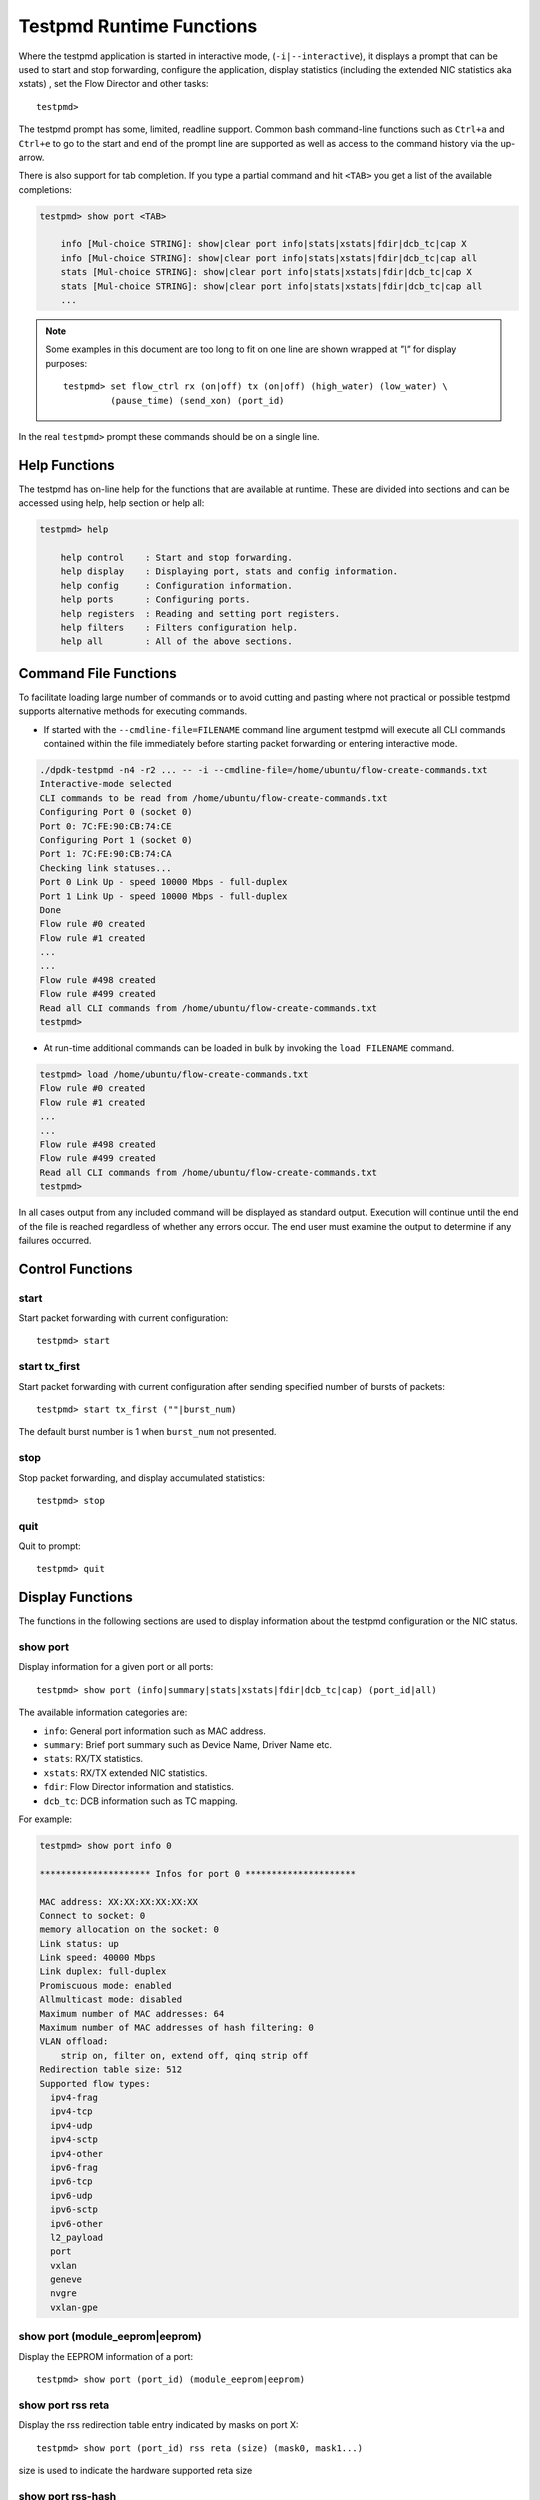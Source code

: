 ..  SPDX-License-Identifier: BSD-3-Clause
    Copyright(c) 2010-2016 Intel Corporation.

.. _testpmd_runtime:

Testpmd Runtime Functions
=========================

Where the testpmd application is started in interactive mode, (``-i|--interactive``),
it displays a prompt that can be used to start and stop forwarding,
configure the application, display statistics (including the extended NIC
statistics aka xstats) , set the Flow Director and other tasks::

   testpmd>

The testpmd prompt has some, limited, readline support.
Common bash command-line functions such as ``Ctrl+a`` and ``Ctrl+e`` to go to the start and end of the prompt line are supported
as well as access to the command history via the up-arrow.

There is also support for tab completion.
If you type a partial command and hit ``<TAB>`` you get a list of the available completions:

.. code-block:: console

   testpmd> show port <TAB>

       info [Mul-choice STRING]: show|clear port info|stats|xstats|fdir|dcb_tc|cap X
       info [Mul-choice STRING]: show|clear port info|stats|xstats|fdir|dcb_tc|cap all
       stats [Mul-choice STRING]: show|clear port info|stats|xstats|fdir|dcb_tc|cap X
       stats [Mul-choice STRING]: show|clear port info|stats|xstats|fdir|dcb_tc|cap all
       ...


.. note::

   Some examples in this document are too long to fit on one line are shown wrapped at `"\\"` for display purposes::

      testpmd> set flow_ctrl rx (on|off) tx (on|off) (high_water) (low_water) \
               (pause_time) (send_xon) (port_id)

In the real ``testpmd>`` prompt these commands should be on a single line.

Help Functions
--------------

The testpmd has on-line help for the functions that are available at runtime.
These are divided into sections and can be accessed using help, help section or help all:

.. code-block:: console

   testpmd> help

       help control    : Start and stop forwarding.
       help display    : Displaying port, stats and config information.
       help config     : Configuration information.
       help ports      : Configuring ports.
       help registers  : Reading and setting port registers.
       help filters    : Filters configuration help.
       help all        : All of the above sections.


Command File Functions
----------------------

To facilitate loading large number of commands or to avoid cutting and pasting where not
practical or possible testpmd supports alternative methods for executing commands.

* If started with the ``--cmdline-file=FILENAME`` command line argument testpmd
  will execute all CLI commands contained within the file immediately before
  starting packet forwarding or entering interactive mode.

.. code-block:: console

   ./dpdk-testpmd -n4 -r2 ... -- -i --cmdline-file=/home/ubuntu/flow-create-commands.txt
   Interactive-mode selected
   CLI commands to be read from /home/ubuntu/flow-create-commands.txt
   Configuring Port 0 (socket 0)
   Port 0: 7C:FE:90:CB:74:CE
   Configuring Port 1 (socket 0)
   Port 1: 7C:FE:90:CB:74:CA
   Checking link statuses...
   Port 0 Link Up - speed 10000 Mbps - full-duplex
   Port 1 Link Up - speed 10000 Mbps - full-duplex
   Done
   Flow rule #0 created
   Flow rule #1 created
   ...
   ...
   Flow rule #498 created
   Flow rule #499 created
   Read all CLI commands from /home/ubuntu/flow-create-commands.txt
   testpmd>


* At run-time additional commands can be loaded in bulk by invoking the ``load FILENAME``
  command.

.. code-block:: console

   testpmd> load /home/ubuntu/flow-create-commands.txt
   Flow rule #0 created
   Flow rule #1 created
   ...
   ...
   Flow rule #498 created
   Flow rule #499 created
   Read all CLI commands from /home/ubuntu/flow-create-commands.txt
   testpmd>


In all cases output from any included command will be displayed as standard output.
Execution will continue until the end of the file is reached regardless of
whether any errors occur.  The end user must examine the output to determine if
any failures occurred.


Control Functions
-----------------

start
~~~~~

Start packet forwarding with current configuration::

   testpmd> start

start tx_first
~~~~~~~~~~~~~~

Start packet forwarding with current configuration after sending specified number of bursts of packets::

   testpmd> start tx_first (""|burst_num)

The default burst number is 1 when ``burst_num`` not presented.

stop
~~~~

Stop packet forwarding, and display accumulated statistics::

   testpmd> stop

quit
~~~~

Quit to prompt::

   testpmd> quit


Display Functions
-----------------

The functions in the following sections are used to display information about the
testpmd configuration or the NIC status.

show port
~~~~~~~~~

Display information for a given port or all ports::

   testpmd> show port (info|summary|stats|xstats|fdir|dcb_tc|cap) (port_id|all)

The available information categories are:

* ``info``: General port information such as MAC address.

* ``summary``: Brief port summary such as Device Name, Driver Name etc.

* ``stats``: RX/TX statistics.

* ``xstats``: RX/TX extended NIC statistics.

* ``fdir``: Flow Director information and statistics.

* ``dcb_tc``: DCB information such as TC mapping.

For example:

.. code-block:: console

   testpmd> show port info 0

   ********************* Infos for port 0 *********************

   MAC address: XX:XX:XX:XX:XX:XX
   Connect to socket: 0
   memory allocation on the socket: 0
   Link status: up
   Link speed: 40000 Mbps
   Link duplex: full-duplex
   Promiscuous mode: enabled
   Allmulticast mode: disabled
   Maximum number of MAC addresses: 64
   Maximum number of MAC addresses of hash filtering: 0
   VLAN offload:
       strip on, filter on, extend off, qinq strip off
   Redirection table size: 512
   Supported flow types:
     ipv4-frag
     ipv4-tcp
     ipv4-udp
     ipv4-sctp
     ipv4-other
     ipv6-frag
     ipv6-tcp
     ipv6-udp
     ipv6-sctp
     ipv6-other
     l2_payload
     port
     vxlan
     geneve
     nvgre
     vxlan-gpe

show port (module_eeprom|eeprom)
~~~~~~~~~~~~~~~~~~~~~~~~~~~~~~~~

Display the EEPROM information of a port::

   testpmd> show port (port_id) (module_eeprom|eeprom)

show port rss reta
~~~~~~~~~~~~~~~~~~

Display the rss redirection table entry indicated by masks on port X::

   testpmd> show port (port_id) rss reta (size) (mask0, mask1...)

size is used to indicate the hardware supported reta size

show port rss-hash
~~~~~~~~~~~~~~~~~~

Display the RSS hash functions and RSS hash key of a port::

   testpmd> show port (port_id) rss-hash [key]

clear port
~~~~~~~~~~

Clear the port statistics and forward engine statistics for a given port or for all ports::

   testpmd> clear port (info|stats|xstats|fdir) (port_id|all)

For example::

   testpmd> clear port stats all

show (rxq|txq)
~~~~~~~~~~~~~~

Display information for a given port's RX/TX queue::

   testpmd> show (rxq|txq) info (port_id) (queue_id)

show desc status(rxq|txq)
~~~~~~~~~~~~~~~~~~~~~~~~~

Display information for a given port's RX/TX descriptor status::

   testpmd> show port (port_id) (rxq|txq) (queue_id) desc (desc_id) status

show rxq desc used count
~~~~~~~~~~~~~~~~~~~~~~~~

Display the number of receive packet descriptors currently filled by hardware
and ready to be processed by the driver on a given RX queue::

   testpmd> show port (port_id) rxq (queue_id) desc used count

show config
~~~~~~~~~~~

Displays the configuration of the application.
The configuration comes from the command-line, the runtime or the application defaults::

   testpmd> show config (rxtx|cores|fwd|rxoffs|rxpkts|txpkts|txtimes)

The available information categories are:

* ``rxtx``: RX/TX configuration items.

* ``cores``: List of forwarding cores.

* ``fwd``: Packet forwarding configuration.

* ``rxoffs``: Packet offsets for RX split.

* ``rxpkts``: Packets to RX split configuration.

* ``txpkts``: Packets to TX configuration.

* ``txtimes``: Burst time pattern for Tx only mode.

For example:

.. code-block:: console

   testpmd> show config rxtx

   io packet forwarding - CRC stripping disabled - packets/burst=16
   nb forwarding cores=2 - nb forwarding ports=1
   RX queues=1 - RX desc=128 - RX free threshold=0
   RX threshold registers: pthresh=8 hthresh=8 wthresh=4
   TX queues=1 - TX desc=512 - TX free threshold=0
   TX threshold registers: pthresh=36 hthresh=0 wthresh=0
   TX RS bit threshold=0 - TXQ flags=0x0

set fwd
~~~~~~~

Set the packet forwarding mode::

   testpmd> set fwd (io|mac|macswap|flowgen| \
                     rxonly|txonly|csum|icmpecho|noisy|5tswap|shared-rxq) (""|retry)

``retry`` can be specified for forwarding engines except ``rx_only``.

The available information categories are:

* ``io``: Forwards packets "as-is" in I/O mode.
  This is the fastest possible forwarding operation as it does not access packets data.
  This is the default mode.

* ``mac``: Changes the source and the destination Ethernet addresses of packets before forwarding them.
  Default application behavior is to set source Ethernet address to that of the transmitting interface, and destination
  address to a dummy value (set during init). The user may specify a target destination Ethernet address via the 'eth-peer' or
  'eth-peers-configfile' command-line options. It is not currently possible to specify a specific source Ethernet address.

* ``macswap``: MAC swap forwarding mode.
  Swaps the source and the destination Ethernet addresses of packets before forwarding them.

* ``flowgen``: Multi-flow generation mode.
  Originates a number of flows (with varying destination IP addresses), and terminate receive traffic.

* ``rxonly``: Receives packets but doesn't transmit them.

* ``txonly``: Generates and transmits packets without receiving any.

* ``csum``: Changes the checksum field with hardware or software methods depending on the offload flags on the packet.

* ``icmpecho``: Receives a burst of packets, lookup for ICMP echo requests and, if any, send back ICMP echo replies.

* ``ieee1588``: Demonstrate L2 IEEE1588 V2 PTP timestamping for RX and TX.

* ``noisy``: Noisy neighbor simulation.
  Simulate more realistic behavior of a guest machine engaged in receiving
  and sending packets performing Virtual Network Function (VNF).

* ``5tswap``: Swap the source and destination of L2,L3,L4 if they exist.

  L2 swaps the source address and destination address of Ethernet, as same as ``macswap``.

  L3 swaps the source address and destination address of IP (v4 and v6).

  L4 swaps the source port and destination port of transport layer (TCP and UDP).

* ``shared-rxq``: Receive only for shared Rx queue.
  Resolve packet source port from mbuf and update stream statistics accordingly.

Example::

   testpmd> set fwd rxonly

   Set rxonly packet forwarding mode


show fwd
~~~~~~~~

When running, forwarding engines maintain statistics from the time they have been started.
Example for the io forwarding engine, with some packet drops on the tx side::

   testpmd> show fwd stats all

     ------- Forward Stats for RX Port= 0/Queue= 0 -> TX Port= 1/Queue= 0 -------
     RX-packets: 274293770      TX-packets: 274293642      TX-dropped: 128

     ------- Forward Stats for RX Port= 1/Queue= 0 -> TX Port= 0/Queue= 0 -------
     RX-packets: 274301850      TX-packets: 274301850      TX-dropped: 0

     ---------------------- Forward statistics for port 0  ----------------------
     RX-packets: 274293802      RX-dropped: 0             RX-total: 274293802
     TX-packets: 274301862      TX-dropped: 0             TX-total: 274301862
     ----------------------------------------------------------------------------

     ---------------------- Forward statistics for port 1  ----------------------
     RX-packets: 274301894      RX-dropped: 0             RX-total: 274301894
     TX-packets: 274293706      TX-dropped: 128           TX-total: 274293834
     ----------------------------------------------------------------------------

     +++++++++++++++ Accumulated forward statistics for all ports+++++++++++++++
     RX-packets: 548595696      RX-dropped: 0             RX-total: 548595696
     TX-packets: 548595568      TX-dropped: 128           TX-total: 548595696
     ++++++++++++++++++++++++++++++++++++++++++++++++++++++++++++++++++++++++++++


clear fwd
~~~~~~~~~

Clear the forwarding engines statistics::

   testpmd> clear fwd stats all

read rxd
~~~~~~~~

Display an RX descriptor for a port RX queue::

   testpmd> read rxd (port_id) (queue_id) (rxd_id)

For example::

   testpmd> read rxd 0 0 4
        0x0000000B - 0x001D0180 / 0x0000000B - 0x001D0180

read txd
~~~~~~~~

Display a TX descriptor for a port TX queue::

   testpmd> read txd (port_id) (queue_id) (txd_id)

For example::

   testpmd> read txd 0 0 4
        0x00000001 - 0x24C3C440 / 0x000F0000 - 0x2330003C

ddp get list
~~~~~~~~~~~~

Get loaded dynamic device personalization (DDP) package info list::

   testpmd> ddp get list (port_id)

ddp get info
~~~~~~~~~~~~

Display information about dynamic device personalization (DDP) profile::

   testpmd> ddp get info (profile_path)

show vf stats
~~~~~~~~~~~~~

Display VF statistics::

   testpmd> show vf stats (port_id) (vf_id)

clear vf stats
~~~~~~~~~~~~~~

Reset VF statistics::

   testpmd> clear vf stats (port_id) (vf_id)

show port pctype mapping
~~~~~~~~~~~~~~~~~~~~~~~~

List all items from the pctype mapping table::

   testpmd> show port (port_id) pctype mapping

show rx offloading capabilities
~~~~~~~~~~~~~~~~~~~~~~~~~~~~~~~

List all per queue and per port Rx offloading capabilities of a port::

   testpmd> show port (port_id) rx_offload capabilities

show rx offloading configuration
~~~~~~~~~~~~~~~~~~~~~~~~~~~~~~~~

List port level and all queue level Rx offloading configuration::

   testpmd> show port (port_id) rx_offload configuration

show tx offloading capabilities
~~~~~~~~~~~~~~~~~~~~~~~~~~~~~~~

List all per queue and per port Tx offloading capabilities of a port::

   testpmd> show port (port_id) tx_offload capabilities

show tx offloading configuration
~~~~~~~~~~~~~~~~~~~~~~~~~~~~~~~~

List port level and all queue level Tx offloading configuration::

   testpmd> show port (port_id) tx_offload configuration

show tx metadata setting
~~~~~~~~~~~~~~~~~~~~~~~~

Show Tx metadata value set for a specific port::

   testpmd> show port (port_id) tx_metadata

show port supported ptypes
~~~~~~~~~~~~~~~~~~~~~~~~~~

Show ptypes supported for a specific port::

   testpmd> show port (port_id) ptypes

set port supported ptypes
~~~~~~~~~~~~~~~~~~~~~~~~~

set packet types classification for a specific port::

   testpmd> set port (port_id) ptypes_mask (mask)

show port mac addresses info
~~~~~~~~~~~~~~~~~~~~~~~~~~~~

Show mac addresses added for a specific port::

   testpmd> show port (port_id) macs


show port multicast mac addresses info
~~~~~~~~~~~~~~~~~~~~~~~~~~~~~~~~~~~~~~

Show multicast mac addresses added for a specific port::

   testpmd> show port (port_id) mcast_macs

show flow transfer proxy port ID for the given port
~~~~~~~~~~~~~~~~~~~~~~~~~~~~~~~~~~~~~~~~~~~~~~~~~~~

Show proxy port ID to use as the 1st argument in commands to
manage ``transfer`` flows and their indirect components.
::

   testpmd> show port (port_id) flow transfer proxy

show device info
~~~~~~~~~~~~~~~~

Show general information about devices probed::

   testpmd> show device info (<identifier>|all)

For example:

.. code-block:: console

    testpmd> show device info net_pcap0

    ********************* Infos for device net_pcap0 *********************
    Bus name: vdev
    Driver name: net_pcap
    Devargs: iface=enP2p6s0,phy_mac=1
    Connect to socket: -1

            Port id: 2
            MAC address: 1E:37:93:28:04:B8
            Device name: net_pcap0

dump physmem
~~~~~~~~~~~~

Dumps all physical memory segment layouts::

   testpmd> dump_physmem

dump memzone
~~~~~~~~~~~~

Dumps the layout of all memory zones::

   testpmd> dump_memzone

dump socket memory
~~~~~~~~~~~~~~~~~~

Dumps the memory usage of all sockets::

   testpmd> dump_socket_mem

dump struct size
~~~~~~~~~~~~~~~~

Dumps the size of all memory structures::

   testpmd> dump_struct_sizes

dump ring
~~~~~~~~~

Dumps the status of all or specific element in DPDK rings::

   testpmd> dump_ring [ring_name]

dump mempool
~~~~~~~~~~~~

Dumps the statistics of all or specific memory pool::

   testpmd> dump_mempool [mempool_name]

dump devargs
~~~~~~~~~~~~

Dumps the user device list::

   testpmd> dump_devargs

dump log types
~~~~~~~~~~~~~~

Dumps the log level for all the dpdk modules::

   testpmd> dump_log_types

show (raw_encap|raw_decap)
~~~~~~~~~~~~~~~~~~~~~~~~~~

Display content of raw_encap/raw_decap buffers in hex::

  testpmd> show <raw_encap|raw_decap> <index>
  testpmd> show <raw_encap|raw_decap> all

For example::

  testpmd> show raw_encap 6

  index: 6 at [0x1c565b0], len=50
  00000000: 00 00 00 00 00 00 16 26 36 46 56 66 08 00 45 00 | .......&6FVf..E.
  00000010: 00 00 00 00 00 00 00 11 00 00 C0 A8 01 06 C0 A8 | ................
  00000020: 03 06 00 00 00 FA 00 00 00 00 08 00 00 00 00 00 | ................
  00000030: 06 00                                           | ..

show fec capabilities
~~~~~~~~~~~~~~~~~~~~~

Show fec capabilities of a port::

  testpmd> show port (port_id) fec capabilities

show fec mode
~~~~~~~~~~~~~

Show fec mode of a port::

  testpmd> show port (port_id) fec_mode


Configuration Functions
-----------------------

The testpmd application can be configured from the runtime as well as from the command-line.

This section details the available configuration functions that are available.

.. note::

   Configuration changes only become active when forwarding is started/restarted.

set default
~~~~~~~~~~~

Reset forwarding to the default configuration::

   testpmd> set default

set verbose
~~~~~~~~~~~

Set the debug verbosity level::

   testpmd> set verbose (level)

Available levels are as following:

* ``0`` silent except for error.
* ``1`` fully verbose except for Tx packets.
* ``2`` fully verbose except for Rx packets.
* ``> 2`` fully verbose.

set log
~~~~~~~

Set the log level for a log type::

	testpmd> set log global|(type) (level)

Where:

* ``type`` is the log name.

* ``level`` is the log level.

For example, to change the global log level::

	testpmd> set log global (level)

Regexes can also be used for type. To change log level of user1, user2 and user3::

	testpmd> set log user[1-3] (level)

set nbport
~~~~~~~~~~

Set the number of ports used by the application:

set nbport (num)

This is equivalent to the ``--nb-ports`` command-line option.

set nbcore
~~~~~~~~~~

Set the number of cores used by the application::

   testpmd> set nbcore (num)

This is equivalent to the ``--nb-cores`` command-line option.

.. note::

   The number of cores used must not be greater than number of ports used multiplied by the number of queues per port.

set coremask
~~~~~~~~~~~~

Set the forwarding cores hexadecimal mask::

   testpmd> set coremask (mask)

This is equivalent to the ``--coremask`` command-line option.

.. note::

   The main lcore is reserved for command line parsing only and cannot be masked on for packet forwarding.

set portmask
~~~~~~~~~~~~

Set the forwarding ports hexadecimal mask::

   testpmd> set portmask (mask)

This is equivalent to the ``--portmask`` command-line option.

set record-core-cycles
~~~~~~~~~~~~~~~~~~~~~~

Set the recording of CPU cycles::

   testpmd> set record-core-cycles (on|off)

Where:

* ``on`` enables measurement of CPU cycles per packet.

* ``off`` disables measurement of CPU cycles per packet.

This is equivalent to the ``--record-core-cycles command-line`` option.

set record-burst-stats
~~~~~~~~~~~~~~~~~~~~~~

Set the displaying of RX and TX bursts::

   testpmd> set record-burst-stats (on|off)

Where:

* ``on`` enables display of RX and TX bursts.

* ``off`` disables display of RX and TX bursts.

This is equivalent to the ``--record-burst-stats command-line`` option.

set burst
~~~~~~~~~

Set number of packets per burst::

   testpmd> set burst (num)

This is equivalent to the ``--burst command-line`` option.

When retry is enabled, the transmit delay time and number of retries can also be set::

   testpmd> set burst tx delay (microseconds) retry (num)

set rxoffs
~~~~~~~~~~

Set the offsets of segments relating to the data buffer beginning on receiving
if split feature is engaged. Affects only the queues configured with split
offloads (currently BUFFER_SPLIT is supported only).

   testpmd> set rxoffs (x[,y]*)

Where x[,y]* represents a CSV list of values, without white space. If the list
of offsets is shorter than the list of segments the zero offsets will be used
for the remaining segments.

set rxpkts
~~~~~~~~~~

Set the length of segments to scatter packets on receiving if split
feature is engaged. Affects only the queues configured with split offloads
(currently BUFFER_SPLIT is supported only). Optionally the multiple memory
pools can be specified with --mbuf-size command line parameter and the mbufs
to receive will be allocated sequentially from these extra memory pools (the
mbuf for the first segment is allocated from the first pool, the second one
from the second pool, and so on, if segment number is greater then pool's the
mbuf for remaining segments will be allocated from the last valid pool).

   testpmd> set rxpkts (x[,y]*)

Where x[,y]* represents a CSV list of values, without white space. Zero value
means to use the corresponding memory pool data buffer size.

set txpkts
~~~~~~~~~~

Set the length of each segment of the TX-ONLY packets or length of packet for FLOWGEN mode::

   testpmd> set txpkts (x[,y]*)

Where x[,y]* represents a CSV list of values, without white space.

set txtimes
~~~~~~~~~~~

Configure the timing burst pattern for Tx only mode. This command enables
the packet send scheduling on dynamic timestamp mbuf field and configures
timing pattern in Tx only mode. In this mode, if scheduling is enabled
application provides timestamps in the packets being sent. It is possible
to configure delay (in unspecified device clock units) between bursts
and between the packets within the burst::

   testpmd> set txtimes (inter),(intra)

where:

* ``inter``  is the delay between the bursts in the device clock units.
  If ``intra`` is zero, this is the time between the beginnings of the
  first packets in the neighbour bursts, if ``intra`` is not zero,
  ``inter`` specifies the time between the beginning of the first packet
  of the current burst and the beginning of the last packet of the
  previous burst. If ``inter`` parameter is zero the send scheduling
  on timestamps is disabled (default).

* ``intra`` is the delay between the packets within the burst specified
  in the device clock units. The number of packets in the burst is defined
  by regular burst setting. If ``intra`` parameter is zero no timestamps
  provided in the packets excepting the first one in the burst.

As the result the bursts of packet will be transmitted with specific
delays between the packets within the burst and specific delay between
the bursts. The rte_eth_read_clock() must be supported by the device(s)
and is supposed to be engaged to get the current device clock value
and provide the reference for the timestamps. If there is no supported
rte_eth_read_clock() there will be no send scheduling provided on the port.

set txsplit
~~~~~~~~~~~

Set the split policy for the TX packets, applicable for TX-ONLY and CSUM forwarding modes::

   testpmd> set txsplit (off|on|rand)

Where:

* ``off`` disable packet copy & split for CSUM mode.

* ``on`` split outgoing packet into multiple segments. Size of each segment
  and number of segments per packet is determined by ``set txpkts`` command
  (see above).

* ``rand`` same as 'on', but number of segments per each packet is a random value between 1 and total number of segments.

set corelist
~~~~~~~~~~~~

Set the list of forwarding cores::

   testpmd> set corelist (x[,y]*)

For example, to change the forwarding cores:

.. code-block:: console

   testpmd> set corelist 3,1
   testpmd> show config fwd

   io packet forwarding - ports=2 - cores=2 - streams=2 - NUMA support disabled
   Logical Core 3 (socket 0) forwards packets on 1 streams:
   RX P=0/Q=0 (socket 0) -> TX P=1/Q=0 (socket 0) peer=02:00:00:00:00:01
   Logical Core 1 (socket 0) forwards packets on 1 streams:
   RX P=1/Q=0 (socket 0) -> TX P=0/Q=0 (socket 0) peer=02:00:00:00:00:00

.. note::

   The cores are used in the same order as specified on the command line.

set portlist
~~~~~~~~~~~~

Set the list of forwarding ports::

   testpmd> set portlist (x[,y]*)

For example, to change the port forwarding:

.. code-block:: console

   testpmd> set portlist 0,2,1,3
   testpmd> show config fwd

   io packet forwarding - ports=4 - cores=1 - streams=4
   Logical Core 3 (socket 0) forwards packets on 4 streams:
   RX P=0/Q=0 (socket 0) -> TX P=2/Q=0 (socket 0) peer=02:00:00:00:00:01
   RX P=2/Q=0 (socket 0) -> TX P=0/Q=0 (socket 0) peer=02:00:00:00:00:00
   RX P=1/Q=0 (socket 0) -> TX P=3/Q=0 (socket 0) peer=02:00:00:00:00:03
   RX P=3/Q=0 (socket 0) -> TX P=1/Q=0 (socket 0) peer=02:00:00:00:00:02

set port setup on
~~~~~~~~~~~~~~~~~

Select how to retrieve new ports created after "port attach" command::

   testpmd> set port setup on (iterator|event)

For each new port, a setup is done.
It will find the probed ports via RTE_ETH_FOREACH_MATCHING_DEV loop
in iterator mode, or via RTE_ETH_EVENT_NEW in event mode.

set tx loopback
~~~~~~~~~~~~~~~

Enable/disable tx loopback::

   testpmd> set tx loopback (port_id) (on|off)

set drop enable
~~~~~~~~~~~~~~~

set drop enable bit for all queues::

   testpmd> set all queues drop (port_id) (on|off)

set split drop enable (for VF)
~~~~~~~~~~~~~~~~~~~~~~~~~~~~~~

set split drop enable bit for VF from PF::

   testpmd> set vf split drop (port_id) (vf_id) (on|off)

set mac antispoof (for VF)
~~~~~~~~~~~~~~~~~~~~~~~~~~

Set mac antispoof for a VF from the PF::

   testpmd> set vf mac antispoof  (port_id) (vf_id) (on|off)

set macsec offload
~~~~~~~~~~~~~~~~~~

Enable/disable MACsec offload::

   testpmd> set macsec offload (port_id) on encrypt (on|off) replay-protect (on|off)
   testpmd> set macsec offload (port_id) off

set macsec sc
~~~~~~~~~~~~~

Configure MACsec secure connection (SC)::

   testpmd> set macsec sc (tx|rx) (port_id) (mac) (pi)

.. note::

   The pi argument is ignored for tx.
   Check the NIC Datasheet for hardware limits.

set macsec sa
~~~~~~~~~~~~~

Configure MACsec secure association (SA)::

   testpmd> set macsec sa (tx|rx) (port_id) (idx) (an) (pn) (key)

.. note::

   The IDX value must be 0 or 1.
   Check the NIC Datasheet for hardware limits.

set broadcast mode (for VF)
~~~~~~~~~~~~~~~~~~~~~~~~~~~

Set broadcast mode for a VF from the PF::

   testpmd> set vf broadcast (port_id) (vf_id) (on|off)

vlan set stripq
~~~~~~~~~~~~~~~

Set the VLAN strip for a queue on a port::

   testpmd> vlan set stripq (on|off) (port_id,queue_id)

vlan set stripq (for VF)
~~~~~~~~~~~~~~~~~~~~~~~~

Set VLAN strip for all queues in a pool for a VF from the PF::

   testpmd> set vf vlan stripq (port_id) (vf_id) (on|off)

vlan set insert (for VF)
~~~~~~~~~~~~~~~~~~~~~~~~

Set VLAN insert for a VF from the PF::

   testpmd> set vf vlan insert (port_id) (vf_id) (vlan_id)

vlan set tag (for VF)
~~~~~~~~~~~~~~~~~~~~~

Set VLAN tag for a VF from the PF::

   testpmd> set vf vlan tag (port_id) (vf_id) (on|off)

vlan set antispoof (for VF)
~~~~~~~~~~~~~~~~~~~~~~~~~~~

Set VLAN antispoof for a VF from the PF::

   testpmd> set vf vlan antispoof (port_id) (vf_id) (on|off)

vlan set (strip|filter|qinq_strip|extend)
~~~~~~~~~~~~~~~~~~~~~~~~~~~~~~~~~~~~~~~~~
Set the VLAN strip/filter/QinQ strip/extend on for a port::

   testpmd> vlan set (strip|filter|qinq_strip|extend) (on|off) (port_id)

vlan set tpid
~~~~~~~~~~~~~

Set the inner or outer VLAN TPID for packet filtering on a port::

   testpmd> vlan set (inner|outer) tpid (value) (port_id)

.. note::

   TPID value must be a 16-bit number (value <= 65536).

rx_vlan add
~~~~~~~~~~~

Add a VLAN ID, or all identifiers, to the set of VLAN identifiers filtered by port ID::

   testpmd> rx_vlan add (vlan_id|all) (port_id)

.. note::

   VLAN filter must be set on that port. VLAN ID < 4096.
   Depending on the NIC used, number of vlan_ids may be limited to the maximum entries
   in VFTA table. This is important if enabling all vlan_ids.

rx_vlan rm
~~~~~~~~~~

Remove a VLAN ID, or all identifiers, from the set of VLAN identifiers filtered by port ID::

   testpmd> rx_vlan rm (vlan_id|all) (port_id)

rx_vlan add (for VF)
~~~~~~~~~~~~~~~~~~~~

Add a VLAN ID, to the set of VLAN identifiers filtered for VF(s) for port ID::

   testpmd> rx_vlan add (vlan_id) port (port_id) vf (vf_mask)

rx_vlan rm (for VF)
~~~~~~~~~~~~~~~~~~~

Remove a VLAN ID, from the set of VLAN identifiers filtered for VF(s) for port ID::

   testpmd> rx_vlan rm (vlan_id) port (port_id) vf (vf_mask)

rx_vxlan_port add
~~~~~~~~~~~~~~~~~

Add an UDP port for VXLAN packet filter on a port::

   testpmd> rx_vxlan_port add (udp_port) (port_id)

rx_vxlan_port remove
~~~~~~~~~~~~~~~~~~~~

Remove an UDP port for VXLAN packet filter on a port::

   testpmd> rx_vxlan_port rm (udp_port) (port_id)

tx_vlan set
~~~~~~~~~~~

Set hardware insertion of VLAN IDs in packets sent on a port::

   testpmd> tx_vlan set (port_id) vlan_id[, vlan_id_outer]

For example, set a single VLAN ID (5) insertion on port 0::

   tx_vlan set 0 5

Or, set double VLAN ID (inner: 2, outer: 3) insertion on port 1::

   tx_vlan set 1 2 3


tx_vlan set pvid
~~~~~~~~~~~~~~~~

Set port based hardware insertion of VLAN ID in packets sent on a port::

   testpmd> tx_vlan set pvid (port_id) (vlan_id) (on|off)

tx_vlan reset
~~~~~~~~~~~~~

Disable hardware insertion of a VLAN header in packets sent on a port::

   testpmd> tx_vlan reset (port_id)

csum set
~~~~~~~~

Select hardware or software calculation of the checksum when
transmitting a packet using the ``csum`` forwarding engine::

   testpmd> csum set (ip|udp|tcp|sctp|outer-ip|outer-udp) (hw|sw) (port_id)

Where:

* ``ip|udp|tcp|sctp`` always relate to  the inner layer.

* ``outer-ip`` relates to the outer IP layer (only for IPv4) in the case where the packet is recognized
  as a tunnel packet by the forwarding engine (geneve, gre, gtp, ipip, vxlan and vxlan-gpe are
  supported). See also the ``csum parse-tunnel`` command.

* ``outer-udp`` relates to the outer UDP layer in the case where the packet is recognized
  as a tunnel packet by the forwarding engine (geneve, gtp, vxlan and vxlan-gpe are
  supported). See also the ``csum parse-tunnel`` command.

.. note::

   Check the NIC Datasheet for hardware limits.

RSS queue region
~~~~~~~~~~~~~~~~

Set RSS queue region span on a port::

   testpmd> set port (port_id) queue-region region_id (value) \
		queue_start_index (value) queue_num (value)

Set flowtype mapping on a RSS queue region on a port::

   testpmd> set port (port_id) queue-region region_id (value) flowtype (value)

where:

* For the flowtype(pctype) of packet,the specific index for each type has
  been defined in file i40e_type.h as enum i40e_filter_pctype.

Set user priority mapping on a RSS queue region on a port::

   testpmd> set port (port_id) queue-region UP (value) region_id (value)

Flush all queue region related configuration on a port::

   testpmd> set port (port_id) queue-region flush (on|off)

where:

* ``on``: is just an enable function which server for other configuration,
  it is for all configuration about queue region from up layer,
  at first will only keep in DPDK software stored in driver,
  only after "flush on", it commit all configuration to HW.

* ``"off``: is just clean all configuration about queue region just now,
  and restore all to DPDK i40e driver default config when start up.

Show all queue region related configuration info on a port::

   testpmd> show port (port_id) queue-region

.. note::

  Queue region only support on PF by now, so these command is
  only for configuration of queue region on PF port.

csum parse-tunnel
~~~~~~~~~~~~~~~~~

Define how tunneled packets should be handled by the csum forward
engine::

   testpmd> csum parse-tunnel (on|off) (tx_port_id)

If enabled, the csum forward engine will try to recognize supported
tunnel headers (geneve, gtp, gre, ipip, vxlan, vxlan-gpe).

If disabled, treat tunnel packets as non-tunneled packets (a inner
header is handled as a packet payload).

.. note::

   The port argument is the TX port like in the ``csum set`` command.

Example:

Consider a packet in packet like the following::

   eth_out/ipv4_out/udp_out/vxlan/eth_in/ipv4_in/tcp_in

* If parse-tunnel is enabled, the ``ip|udp|tcp|sctp`` parameters of ``csum set``
  command relate to the inner headers (here ``ipv4_in`` and ``tcp_in``), and the
  ``outer-ip|outer-udp`` parameter relates to the outer headers (here ``ipv4_out`` and ``udp_out``).

* If parse-tunnel is disabled, the ``ip|udp|tcp|sctp`` parameters of ``csum  set``
   command relate to the outer headers, here ``ipv4_out`` and ``udp_out``.

csum show
~~~~~~~~~

Display tx checksum offload configuration::

   testpmd> csum show (port_id)

tso set
~~~~~~~

Enable TCP Segmentation Offload (TSO) in the ``csum`` forwarding engine::

   testpmd> tso set (segsize) (port_id)

.. note::

   Check the NIC datasheet for hardware limits.

tso show
~~~~~~~~

Display the status of TCP Segmentation Offload::

   testpmd> tso show (port_id)

tunnel tso set
~~~~~~~~~~~~~~

Set tso segment size of tunneled packets for a port in csum engine::

   testpmd> tunnel_tso set (tso_segsz) (port_id)

tunnel tso show
~~~~~~~~~~~~~~~

Display the status of tunneled TCP Segmentation Offload for a port::

   testpmd> tunnel_tso show (port_id)

set port - gro
~~~~~~~~~~~~~~

Enable or disable GRO in ``csum`` forwarding engine::

   testpmd> set port <port_id> gro on|off

If enabled, the csum forwarding engine will perform GRO on the TCP/IPv4
packets received from the given port.

If disabled, packets received from the given port won't be performed
GRO. By default, GRO is disabled for all ports.

.. note::

   When enable GRO for a port, TCP/IPv4 packets received from the port
   will be performed GRO. After GRO, all merged packets have bad
   checksums, since the GRO library doesn't re-calculate checksums for
   the merged packets. Therefore, if users want the merged packets to
   have correct checksums, please select HW IP checksum calculation and
   HW TCP checksum calculation for the port which the merged packets are
   transmitted to.

show port - gro
~~~~~~~~~~~~~~~

Display GRO configuration for a given port::

   testpmd> show port <port_id> gro

set gro flush
~~~~~~~~~~~~~

Set the cycle to flush the GROed packets from reassembly tables::

   testpmd> set gro flush <cycles>

When enable GRO, the csum forwarding engine performs GRO on received
packets, and the GROed packets are stored in reassembly tables. Users
can use this command to determine when the GROed packets are flushed
from the reassembly tables.

The ``cycles`` is measured in GRO operation times. The csum forwarding
engine flushes the GROed packets from the tables every ``cycles`` GRO
operations.

By default, the value of ``cycles`` is 1, which means flush GROed packets
from the reassembly tables as soon as one GRO operation finishes. The value
of ``cycles`` should be in the range of 1 to ``GRO_MAX_FLUSH_CYCLES``.

Please note that the large value of ``cycles`` may cause the poor TCP/IP
stack performance. Because the GROed packets are delayed to arrive the
stack, thus causing more duplicated ACKs and TCP retransmissions.

set port - gso
~~~~~~~~~~~~~~

Toggle per-port GSO support in ``csum`` forwarding engine::

   testpmd> set port <port_id> gso on|off

If enabled, the csum forwarding engine will perform GSO on supported IPv4
packets, transmitted on the given port.

If disabled, packets transmitted on the given port will not undergo GSO.
By default, GSO is disabled for all ports.

.. note::

   When GSO is enabled on a port, supported IPv4 packets transmitted on that
   port undergo GSO. Afterwards, the segmented packets are represented by
   multi-segment mbufs; however, the csum forwarding engine doesn't calculation
   of checksums for GSO'd segments in SW. As a result, if users want correct
   checksums in GSO segments, they should enable HW checksum calculation for
   GSO-enabled ports.

   For example, HW checksum calculation for VxLAN GSO'd packets may be enabled
   by setting the following options in the csum forwarding engine:

   testpmd> csum set outer_ip hw <port_id>

   testpmd> csum set ip hw <port_id>

   testpmd> csum set tcp hw <port_id>

   UDP GSO is the same as IP fragmentation, which treats the UDP header
   as the payload and does not modify it during segmentation. That is,
   after UDP GSO, only the first output fragment has the original UDP
   header. Therefore, users need to enable HW IP checksum calculation
   and SW UDP checksum calculation for GSO-enabled ports, if they want
   correct checksums for UDP/IPv4 packets.

set gso segsz
~~~~~~~~~~~~~

Set the maximum GSO segment size (measured in bytes), which includes the
packet header and the packet payload for GSO-enabled ports (global)::

   testpmd> set gso segsz <length>

show port - gso
~~~~~~~~~~~~~~~

Display the status of Generic Segmentation Offload for a given port::

   testpmd> show port <port_id> gso

mac_addr add
~~~~~~~~~~~~

Add an alternative MAC address to a port::

   testpmd> mac_addr add (port_id) (XX:XX:XX:XX:XX:XX)

mac_addr remove
~~~~~~~~~~~~~~~

Remove a MAC address from a port::

   testpmd> mac_addr remove (port_id) (XX:XX:XX:XX:XX:XX)

mcast_addr add
~~~~~~~~~~~~~~

To add the multicast MAC address to/from the set of multicast addresses
filtered by port::

   testpmd> mcast_addr add (port_id) (mcast_addr)

mcast_addr remove
~~~~~~~~~~~~~~~~~

To remove the multicast MAC address to/from the set of multicast addresses
filtered by port::

   testpmd> mcast_addr remove (port_id) (mcast_addr)

mac_addr add (for VF)
~~~~~~~~~~~~~~~~~~~~~

Add an alternative MAC address for a VF to a port::

   testpmd> mac_add add port (port_id) vf (vf_id) (XX:XX:XX:XX:XX:XX)

mac_addr set
~~~~~~~~~~~~

Set the default MAC address for a port::

   testpmd> mac_addr set (port_id) (XX:XX:XX:XX:XX:XX)

mac_addr set (for VF)
~~~~~~~~~~~~~~~~~~~~~

Set the MAC address for a VF from the PF::

   testpmd> set vf mac addr (port_id) (vf_id) (XX:XX:XX:XX:XX:XX)

set eth-peer
~~~~~~~~~~~~

Set the forwarding peer address for certain port::

   testpmd> set eth-peer (port_id) (peer_addr)

This is equivalent to the ``--eth-peer`` command-line option.

set port-uta
~~~~~~~~~~~~

Set the unicast hash filter(s) on/off for a port::

   testpmd> set port (port_id) uta (XX:XX:XX:XX:XX:XX|all) (on|off)

set promisc
~~~~~~~~~~~

Set the promiscuous mode on for a port or for all ports.
In promiscuous mode packets are not dropped if they aren't for the specified MAC address::

   testpmd> set promisc (port_id|all) (on|off)

set allmulti
~~~~~~~~~~~~

Set the allmulti mode for a port or for all ports::

   testpmd> set allmulti (port_id|all) (on|off)

Same as the ifconfig (8) option. Controls how multicast packets are handled.

set promisc (for VF)
~~~~~~~~~~~~~~~~~~~~

Set the unicast promiscuous mode for a VF from PF.
It's supported by Intel i40e NICs now.
In promiscuous mode packets are not dropped if they aren't for the specified MAC address::

   testpmd> set vf promisc (port_id) (vf_id) (on|off)

set allmulticast (for VF)
~~~~~~~~~~~~~~~~~~~~~~~~~

Set the multicast promiscuous mode for a VF from PF.
It's supported by Intel i40e NICs now.
In promiscuous mode packets are not dropped if they aren't for the specified MAC address::

   testpmd> set vf allmulti (port_id) (vf_id) (on|off)

set tx max bandwidth (for VF)
~~~~~~~~~~~~~~~~~~~~~~~~~~~~~

Set TX max absolute bandwidth (Mbps) for a VF from PF::

   testpmd> set vf tx max-bandwidth (port_id) (vf_id) (max_bandwidth)

set tc tx min bandwidth (for VF)
~~~~~~~~~~~~~~~~~~~~~~~~~~~~~~~~

Set all TCs' TX min relative bandwidth (%) for a VF from PF::

   testpmd> set vf tc tx min-bandwidth (port_id) (vf_id) (bw1, bw2, ...)

set tc tx max bandwidth (for VF)
~~~~~~~~~~~~~~~~~~~~~~~~~~~~~~~~

Set a TC's TX max absolute bandwidth (Mbps) for a VF from PF::

   testpmd> set vf tc tx max-bandwidth (port_id) (vf_id) (tc_no) (max_bandwidth)

set tc strict link priority mode
~~~~~~~~~~~~~~~~~~~~~~~~~~~~~~~~

Set some TCs' strict link priority mode on a physical port::

   testpmd> set tx strict-link-priority (port_id) (tc_bitmap)

set tc tx min bandwidth
~~~~~~~~~~~~~~~~~~~~~~~

Set all TCs' TX min relative bandwidth (%) globally for all PF and VFs::

   testpmd> set tc tx min-bandwidth (port_id) (bw1, bw2, ...)

set flow_ctrl rx
~~~~~~~~~~~~~~~~

Set the link flow control parameter on a port::

   testpmd> set flow_ctrl rx (on|off) tx (on|off) (high_water) (low_water) \
            (pause_time) (send_xon) mac_ctrl_frame_fwd (on|off) \
	    autoneg (on|off) (port_id)

Where:

* ``high_water`` (integer): High threshold value to trigger XOFF.

* ``low_water`` (integer): Low threshold value to trigger XON.

* ``pause_time`` (integer): Pause quota in the Pause frame.

* ``send_xon`` (0/1): Send XON frame.

* ``mac_ctrl_frame_fwd``: Enable receiving MAC control frames.

* ``autoneg``: Change the auto-negotiation parameter.

show flow control
~~~~~~~~~~~~~~~~~

show the link flow control parameter on a port::

   testpmd> show port <port_id> flow_ctrl

set pfc_ctrl rx
~~~~~~~~~~~~~~~

Set the priority flow control parameter on a port::

   testpmd> set pfc_ctrl rx (on|off) tx (on|off) (high_water) (low_water) \
            (pause_time) (priority) (port_id)

Where:

* ``high_water`` (integer): High threshold value.

* ``low_water`` (integer): Low threshold value.

* ``pause_time`` (integer): Pause quota in the Pause frame.

* ``priority`` (0-7): VLAN User Priority.

set pfc_queue_ctrl
~~~~~~~~~~~~~~~~~~

Set the priority flow control parameter on a given Rx and Tx queue of a port::

   testpmd> set pfc_queue_ctrl <port_id> rx (on|off) <tx_qid> <tx_tc> \
            tx (on|off) <rx_qid> <rx_tc> <pause_time>

Where:

* ``tx_qid`` (integer): Tx qid for which ``tx_tc`` will be applied and traffic
  will be paused when PFC frame is received with ``tx_tc`` enabled.

* ``tx_tc`` (0-15): TC for which traffic is to be paused for xmit.

* ``rx_qid`` (integer): Rx qid for which threshold will be applied and PFC
  frame will be generated with ``tx_tc`` when exceeds the threshold.

* ``rx_tc`` (0-15): TC filled in PFC frame for which remote Tx is to be paused.

* ``pause_time`` (integer): Pause quanta filled in the PFC frame for which
  interval, remote Tx will be paused. Valid only if Tx pause is on.

set stat_qmap
~~~~~~~~~~~~~

Set statistics mapping (qmapping 0..15) for RX/TX queue on port::

   testpmd> set stat_qmap (tx|rx) (port_id) (queue_id) (qmapping)

For example, to set rx queue 2 on port 0 to mapping 5::

   testpmd>set stat_qmap rx 0 2 5

set xstats-hide-zero
~~~~~~~~~~~~~~~~~~~~

Set the option to hide zero values for xstats display::

	testpmd> set xstats-hide-zero on|off

.. note::

	By default, the zero values are displayed for xstats.

set port - rx/tx (for VF)
~~~~~~~~~~~~~~~~~~~~~~~~~

Set VF receive/transmit from a port::

   testpmd> set port (port_id) vf (vf_id) (rx|tx) (on|off)

set port - rx mode(for VF)
~~~~~~~~~~~~~~~~~~~~~~~~~~

Set the VF receive mode of a port::

   testpmd> set port (port_id) vf (vf_id) \
            rxmode (AUPE|ROPE|BAM|MPE) (on|off)

The available receive modes are:

* ``AUPE``: Accepts untagged VLAN.

* ``ROPE``: Accepts unicast hash.

* ``BAM``: Accepts broadcast packets.

* ``MPE``: Accepts all multicast packets.

set port - tx_rate (for Queue)
~~~~~~~~~~~~~~~~~~~~~~~~~~~~~~

Set TX rate limitation for a queue on a port::

   testpmd> set port (port_id) queue (queue_id) rate (rate_value)

set port - tx_rate (for VF)
~~~~~~~~~~~~~~~~~~~~~~~~~~~

Set TX rate limitation for queues in VF on a port::

   testpmd> set port (port_id) vf (vf_id) rate (rate_value) queue_mask (queue_mask)

set flush_rx
~~~~~~~~~~~~

Set the flush on RX streams before forwarding.
The default is flush ``on``.
Mainly used with PCAP drivers to turn off the default behavior of flushing the first 512 packets on RX streams::

   testpmd> set flush_rx off

set bypass mode
~~~~~~~~~~~~~~~

Set the bypass mode for the lowest port on bypass enabled NIC::

   testpmd> set bypass mode (normal|bypass|isolate) (port_id)

set bypass event
~~~~~~~~~~~~~~~~

Set the event required to initiate specified bypass mode for the lowest port on a bypass enabled::

   testpmd> set bypass event (timeout|os_on|os_off|power_on|power_off) \
            mode (normal|bypass|isolate) (port_id)

Where:

* ``timeout``: Enable bypass after watchdog timeout.

* ``os_on``: Enable bypass when OS/board is powered on.

* ``os_off``: Enable bypass when OS/board is powered off.

* ``power_on``: Enable bypass when power supply is turned on.

* ``power_off``: Enable bypass when power supply is turned off.


set bypass timeout
~~~~~~~~~~~~~~~~~~

Set the bypass watchdog timeout to ``n`` seconds where 0 = instant::

   testpmd> set bypass timeout (0|1.5|2|3|4|8|16|32)

show bypass config
~~~~~~~~~~~~~~~~~~

Show the bypass configuration for a bypass enabled NIC using the lowest port on the NIC::

   testpmd> show bypass config (port_id)

set link up
~~~~~~~~~~~

Set link up for a port::

   testpmd> set link-up port (port id)

set link down
~~~~~~~~~~~~~

Set link down for a port::

   testpmd> set link-down port (port id)

E-tag set
~~~~~~~~~

Enable E-tag insertion for a VF on a port::

   testpmd> E-tag set insertion on port-tag-id (value) port (port_id) vf (vf_id)

Disable E-tag insertion for a VF on a port::

   testpmd> E-tag set insertion off port (port_id) vf (vf_id)

Enable/disable E-tag stripping on a port::

   testpmd> E-tag set stripping (on|off) port (port_id)

Enable/disable E-tag based forwarding on a port::

   testpmd> E-tag set forwarding (on|off) port (port_id)

ddp add
~~~~~~~

Load a dynamic device personalization (DDP) profile and store backup profile::

   testpmd> ddp add (port_id) (profile_path[,backup_profile_path])

ddp del
~~~~~~~

Delete a dynamic device personalization profile and restore backup profile::

   testpmd> ddp del (port_id) (backup_profile_path)

ptype mapping
~~~~~~~~~~~~~

List all items from the ptype mapping table::

   testpmd> ptype mapping get (port_id) (valid_only)

Where:

* ``valid_only``: A flag indicates if only list valid items(=1) or all items(=0).

Replace a specific or a group of software defined ptype with a new one::

   testpmd> ptype mapping replace  (port_id) (target) (mask) (pkt_type)

where:

* ``target``: A specific software ptype or a mask to represent a group of software ptypes.

* ``mask``: A flag indicate if "target" is a specific software ptype(=0) or a ptype mask(=1).

* ``pkt_type``: The new software ptype to replace the old ones.

Update hardware defined ptype to software defined packet type mapping table::

   testpmd> ptype mapping update (port_id) (hw_ptype) (sw_ptype)

where:

* ``hw_ptype``: hardware ptype as the index of the ptype mapping table.

* ``sw_ptype``: software ptype as the value of the ptype mapping table.

Reset ptype mapping table::

   testpmd> ptype mapping reset (port_id)

config per port Rx offloading
~~~~~~~~~~~~~~~~~~~~~~~~~~~~~

Enable or disable a per port Rx offloading on all Rx queues of a port::

   testpmd> port config (port_id) rx_offload (offloading) on|off

* ``offloading``: can be any of these offloading capability:
                  vlan_strip, ipv4_cksum, udp_cksum, tcp_cksum, tcp_lro,
                  qinq_strip, outer_ipv4_cksum, macsec_strip,
                  header_split, vlan_filter, vlan_extend, jumbo_frame,
                  scatter, timestamp, security, keep_crc, rss_hash

This command should be run when the port is stopped, or else it will fail.

config per queue Rx offloading
~~~~~~~~~~~~~~~~~~~~~~~~~~~~~~

Enable or disable a per queue Rx offloading only on a specific Rx queue::

   testpmd> port (port_id) rxq (queue_id) rx_offload (offloading) on|off

* ``offloading``: can be any of these offloading capability:
                  vlan_strip, ipv4_cksum, udp_cksum, tcp_cksum, tcp_lro,
                  qinq_strip, outer_ipv4_cksum, macsec_strip,
                  header_split, vlan_filter, vlan_extend, jumbo_frame,
                  scatter, timestamp, security, keep_crc

This command should be run when the port is stopped, or else it will fail.

config per port Tx offloading
~~~~~~~~~~~~~~~~~~~~~~~~~~~~~

Enable or disable a per port Tx offloading on all Tx queues of a port::

   testpmd> port config (port_id) tx_offload (offloading) on|off

* ``offloading``: can be any of these offloading capability:
                  vlan_insert, ipv4_cksum, udp_cksum, tcp_cksum,
                  sctp_cksum, tcp_tso, udp_tso, outer_ipv4_cksum,
                  qinq_insert, vxlan_tnl_tso, gre_tnl_tso,
                  ipip_tnl_tso, geneve_tnl_tso, macsec_insert,
                  mt_lockfree, multi_segs, mbuf_fast_free, security

This command should be run when the port is stopped, or else it will fail.

config per queue Tx offloading
~~~~~~~~~~~~~~~~~~~~~~~~~~~~~~

Enable or disable a per queue Tx offloading only on a specific Tx queue::

   testpmd> port (port_id) txq (queue_id) tx_offload (offloading) on|off

* ``offloading``: can be any of these offloading capability:
                  vlan_insert, ipv4_cksum, udp_cksum, tcp_cksum,
                  sctp_cksum, tcp_tso, udp_tso, outer_ipv4_cksum,
                  qinq_insert, vxlan_tnl_tso, gre_tnl_tso,
                  ipip_tnl_tso, geneve_tnl_tso, macsec_insert,
                  mt_lockfree, multi_segs, mbuf_fast_free, security

This command should be run when the port is stopped, or else it will fail.

Config VXLAN Encap outer layers
~~~~~~~~~~~~~~~~~~~~~~~~~~~~~~~

Configure the outer layer to encapsulate a packet inside a VXLAN tunnel::

 set vxlan ip-version (ipv4|ipv6) vni (vni) udp-src (udp-src) \
 udp-dst (udp-dst) ip-src (ip-src) ip-dst (ip-dst) eth-src (eth-src) \
 eth-dst (eth-dst)

 set vxlan-with-vlan ip-version (ipv4|ipv6) vni (vni) udp-src (udp-src) \
 udp-dst (udp-dst) ip-src (ip-src) ip-dst (ip-dst) vlan-tci (vlan-tci) \
 eth-src (eth-src) eth-dst (eth-dst)

 set vxlan-tos-ttl ip-version (ipv4|ipv6) vni (vni) udp-src (udp-src) \
 udp-dst (udp-dst) ip-tos (ip-tos) ip-ttl (ip-ttl) ip-src (ip-src) \
 ip-dst (ip-dst) eth-src (eth-src) eth-dst (eth-dst)

These commands will set an internal configuration inside testpmd, any following
flow rule using the action vxlan_encap will use the last configuration set.
To have a different encapsulation header, one of those commands must be called
before the flow rule creation.

Config NVGRE Encap outer layers
~~~~~~~~~~~~~~~~~~~~~~~~~~~~~~~

Configure the outer layer to encapsulate a packet inside a NVGRE tunnel::

 set nvgre ip-version (ipv4|ipv6) tni (tni) ip-src (ip-src) ip-dst (ip-dst) \
        eth-src (eth-src) eth-dst (eth-dst)
 set nvgre-with-vlan ip-version (ipv4|ipv6) tni (tni) ip-src (ip-src) \
        ip-dst (ip-dst) vlan-tci (vlan-tci) eth-src (eth-src) eth-dst (eth-dst)

These commands will set an internal configuration inside testpmd, any following
flow rule using the action nvgre_encap will use the last configuration set.
To have a different encapsulation header, one of those commands must be called
before the flow rule creation.

Config L2 Encap
~~~~~~~~~~~~~~~

Configure the l2 to be used when encapsulating a packet with L2::

 set l2_encap ip-version (ipv4|ipv6) eth-src (eth-src) eth-dst (eth-dst)
 set l2_encap-with-vlan ip-version (ipv4|ipv6) vlan-tci (vlan-tci) \
        eth-src (eth-src) eth-dst (eth-dst)

Those commands will set an internal configuration inside testpmd, any following
flow rule using the action l2_encap will use the last configuration set.
To have a different encapsulation header, one of those commands must be called
before the flow rule creation.

Config L2 Decap
~~~~~~~~~~~~~~~

Configure the l2 to be removed when decapsulating a packet with L2::

 set l2_decap ip-version (ipv4|ipv6)
 set l2_decap-with-vlan ip-version (ipv4|ipv6)

Those commands will set an internal configuration inside testpmd, any following
flow rule using the action l2_decap will use the last configuration set.
To have a different encapsulation header, one of those commands must be called
before the flow rule creation.

Config MPLSoGRE Encap outer layers
~~~~~~~~~~~~~~~~~~~~~~~~~~~~~~~~~~

Configure the outer layer to encapsulate a packet inside a MPLSoGRE tunnel::

 set mplsogre_encap ip-version (ipv4|ipv6) label (label) \
        ip-src (ip-src) ip-dst (ip-dst) eth-src (eth-src) eth-dst (eth-dst)
 set mplsogre_encap-with-vlan ip-version (ipv4|ipv6) label (label) \
        ip-src (ip-src) ip-dst (ip-dst) vlan-tci (vlan-tci) \
        eth-src (eth-src) eth-dst (eth-dst)

These commands will set an internal configuration inside testpmd, any following
flow rule using the action mplsogre_encap will use the last configuration set.
To have a different encapsulation header, one of those commands must be called
before the flow rule creation.

Config MPLSoGRE Decap outer layers
~~~~~~~~~~~~~~~~~~~~~~~~~~~~~~~~~~

Configure the outer layer to decapsulate MPLSoGRE packet::

 set mplsogre_decap ip-version (ipv4|ipv6)
 set mplsogre_decap-with-vlan ip-version (ipv4|ipv6)

These commands will set an internal configuration inside testpmd, any following
flow rule using the action mplsogre_decap will use the last configuration set.
To have a different decapsulation header, one of those commands must be called
before the flow rule creation.

Config MPLSoUDP Encap outer layers
~~~~~~~~~~~~~~~~~~~~~~~~~~~~~~~~~~

Configure the outer layer to encapsulate a packet inside a MPLSoUDP tunnel::

 set mplsoudp_encap ip-version (ipv4|ipv6) label (label) udp-src (udp-src) \
        udp-dst (udp-dst) ip-src (ip-src) ip-dst (ip-dst) \
        eth-src (eth-src) eth-dst (eth-dst)
 set mplsoudp_encap-with-vlan ip-version (ipv4|ipv6) label (label) \
        udp-src (udp-src) udp-dst (udp-dst) ip-src (ip-src) ip-dst (ip-dst) \
        vlan-tci (vlan-tci) eth-src (eth-src) eth-dst (eth-dst)

These commands will set an internal configuration inside testpmd, any following
flow rule using the action mplsoudp_encap will use the last configuration set.
To have a different encapsulation header, one of those commands must be called
before the flow rule creation.

Config MPLSoUDP Decap outer layers
~~~~~~~~~~~~~~~~~~~~~~~~~~~~~~~~~~

Configure the outer layer to decapsulate MPLSoUDP packet::

 set mplsoudp_decap ip-version (ipv4|ipv6)
 set mplsoudp_decap-with-vlan ip-version (ipv4|ipv6)

These commands will set an internal configuration inside testpmd, any following
flow rule using the action mplsoudp_decap will use the last configuration set.
To have a different decapsulation header, one of those commands must be called
before the flow rule creation.

Config Raw Encapsulation
~~~~~~~~~~~~~~~~~~~~~~~~~

Configure the raw data to be used when encapsulating a packet by
rte_flow_action_raw_encap::

 set raw_encap {index} {item} [/ {item} [...]] / end_set

There are multiple global buffers for ``raw_encap``, this command will set one
internal buffer index by ``{index}``.
If there is no ``{index}`` specified::

 set raw_encap {item} [/ {item} [...]] / end_set

the default index ``0`` is used.
In order to use different encapsulating header, ``index`` must be specified
during the flow rule creation::

 testpmd> flow create 0 egress pattern eth / ipv4 / end actions
        raw_encap index 2 / end

Otherwise the default index ``0`` is used.

Config Raw Decapsulation
~~~~~~~~~~~~~~~~~~~~~~~~

Configure the raw data to be used when decapsulating a packet by
rte_flow_action_raw_decap::

 set raw_decap {index} {item} [/ {item} [...]] / end_set

There are multiple global buffers for ``raw_decap``, this command will set
one internal buffer index by ``{index}``.
If there is no ``{index}`` specified::

 set raw_decap {item} [/ {item} [...]] / end_set

the default index ``0`` is used.
In order to use different decapsulating header, ``index`` must be specified
during the flow rule creation::

 testpmd> flow create 0 egress pattern eth / ipv4 / end actions
          raw_encap index 3 / end

Otherwise the default index ``0`` is used.

Set fec mode
~~~~~~~~~~~~

Set fec mode for a specific port::

  testpmd> set port (port_id) fec_mode auto|off|rs|baser

Config Sample actions list
~~~~~~~~~~~~~~~~~~~~~~~~~~

Configure the sample actions list to be used when sampling a packet by
rte_flow_action_sample::

 set sample_actions {index} {action} [/ {action} [...]] / end

There are multiple global buffers for ``sample_actions``, this command will set
one internal buffer index by ``{index}``.

In order to use different sample actions list, ``index`` must be specified
during the flow rule creation::

 testpmd> flow create 0 ingress pattern eth / ipv4 / end actions
        sample ratio 2 index 2 / end

Otherwise the default index ``0`` is used.

Port Functions
--------------

The following sections show functions for configuring ports.

.. note::

   Port configuration changes only become active when forwarding is started/restarted.

port attach
~~~~~~~~~~~

Attach a port specified by pci address or virtual device args::

   testpmd> port attach (identifier)

To attach a new pci device, the device should be recognized by kernel first.
Then it should be moved under DPDK management.
Finally the port can be attached to testpmd.

For example, to move a pci device using ixgbe under DPDK management:

.. code-block:: console

   # Check the status of the available devices.
   ./usertools/dpdk-devbind.py --status

   Network devices using DPDK-compatible driver
   ============================================
   <none>

   Network devices using kernel driver
   ===================================
   0000:0a:00.0 '82599ES 10-Gigabit' if=eth2 drv=ixgbe unused=


   # Bind the device to igb_uio.
   sudo ./usertools/dpdk-devbind.py -b igb_uio 0000:0a:00.0


   # Recheck the status of the devices.
   ./usertools/dpdk-devbind.py --status
   Network devices using DPDK-compatible driver
   ============================================
   0000:0a:00.0 '82599ES 10-Gigabit' drv=igb_uio unused=

To attach a port created by virtual device, above steps are not needed.

For example, to attach a port whose pci address is 0000:0a:00.0.

.. code-block:: console

   testpmd> port attach 0000:0a:00.0
   Attaching a new port...
   EAL: PCI device 0000:0a:00.0 on NUMA socket -1
   EAL:   probe driver: 8086:10fb rte_ixgbe_pmd
   EAL:   PCI memory mapped at 0x7f83bfa00000
   EAL:   PCI memory mapped at 0x7f83bfa80000
   PMD: eth_ixgbe_dev_init(): MAC: 2, PHY: 18, SFP+: 5
   PMD: eth_ixgbe_dev_init(): port 0 vendorID=0x8086 deviceID=0x10fb
   Port 0 is attached. Now total ports is 1
   Done

For example, to attach a port created by pcap PMD.

.. code-block:: console

   testpmd> port attach net_pcap0
   Attaching a new port...
   PMD: Initializing pmd_pcap for net_pcap0
   PMD: Creating pcap-backed ethdev on numa socket 0
   Port 0 is attached. Now total ports is 1
   Done

In this case, identifier is ``net_pcap0``.
This identifier format is the same as ``--vdev`` format of DPDK applications.

For example, to re-attach a bonded port which has been previously detached,
the mode and slave parameters must be given.

.. code-block:: console

   testpmd> port attach net_bond_0,mode=0,slave=1
   Attaching a new port...
   EAL: Initializing pmd_bond for net_bond_0
   EAL: Create bonded device net_bond_0 on port 0 in mode 0 on socket 0.
   Port 0 is attached. Now total ports is 1
   Done


port detach
~~~~~~~~~~~

Detach a specific port::

   testpmd> port detach (port_id)

Before detaching a port, the port should be stopped and closed.

For example, to detach a pci device port 0.

.. code-block:: console

   testpmd> port stop 0
   Stopping ports...
   Done
   testpmd> port close 0
   Closing ports...
   Done

   testpmd> port detach 0
   Detaching a port...
   EAL: PCI device 0000:0a:00.0 on NUMA socket -1
   EAL:   remove driver: 8086:10fb rte_ixgbe_pmd
   EAL:   PCI memory unmapped at 0x7f83bfa00000
   EAL:   PCI memory unmapped at 0x7f83bfa80000
   Done


For example, to detach a virtual device port 0.

.. code-block:: console

   testpmd> port stop 0
   Stopping ports...
   Done
   testpmd> port close 0
   Closing ports...
   Done

   testpmd> port detach 0
   Detaching a port...
   PMD: Closing pcap ethdev on numa socket 0
   Port 'net_pcap0' is detached. Now total ports is 0
   Done

To remove a pci device completely from the system, first detach the port from testpmd.
Then the device should be moved under kernel management.
Finally the device can be removed using kernel pci hotplug functionality.

For example, to move a pci device under kernel management:

.. code-block:: console

   sudo ./usertools/dpdk-devbind.py -b ixgbe 0000:0a:00.0

   ./usertools/dpdk-devbind.py --status

   Network devices using DPDK-compatible driver
   ============================================
   <none>

   Network devices using kernel driver
   ===================================
   0000:0a:00.0 '82599ES 10-Gigabit' if=eth2 drv=ixgbe unused=igb_uio

To remove a port created by a virtual device, above steps are not needed.

port start
~~~~~~~~~~

Start all ports or a specific port::

   testpmd> port start (port_id|all)

port stop
~~~~~~~~~

Stop all ports or a specific port::

   testpmd> port stop (port_id|all)

port close
~~~~~~~~~~

Close all ports or a specific port::

   testpmd> port close (port_id|all)

port reset
~~~~~~~~~~

Reset all ports or a specific port::

   testpmd> port reset (port_id|all)

User should stop port(s) before resetting and (re-)start after reset.

port config - queue ring size
~~~~~~~~~~~~~~~~~~~~~~~~~~~~~

Configure a rx/tx queue ring size::

   testpmd> port (port_id) (rxq|txq) (queue_id) ring_size (value)

Only take effect after command that (re-)start the port or command that setup specific queue.

port start/stop queue
~~~~~~~~~~~~~~~~~~~~~

Start/stop a rx/tx queue on a specific port::

   testpmd> port (port_id) (rxq|txq) (queue_id) (start|stop)

port config - queue deferred start
~~~~~~~~~~~~~~~~~~~~~~~~~~~~~~~~~~

Switch on/off deferred start of a specific port queue::

   testpmd> port (port_id) (rxq|txq) (queue_id) deferred_start (on|off)

port setup queue
~~~~~~~~~~~~~~~~~~~~~

Setup a rx/tx queue on a specific port::

   testpmd> port (port_id) (rxq|txq) (queue_id) setup

Only take effect when port is started.

port config - speed
~~~~~~~~~~~~~~~~~~~

Set the speed and duplex mode for all ports or a specific port::

   testpmd> port config (port_id|all) speed (10|100|1000|10000|25000|40000|50000|100000|200000|auto) \
            duplex (half|full|auto)

port config - queues/descriptors
~~~~~~~~~~~~~~~~~~~~~~~~~~~~~~~~

Set number of queues/descriptors for rxq, txq, rxd and txd::

   testpmd> port config all (rxq|txq|rxd|txd) (value)

This is equivalent to the ``--rxq``, ``--txq``, ``--rxd`` and ``--txd`` command-line options.

port config - max-pkt-len
~~~~~~~~~~~~~~~~~~~~~~~~~

Set the maximum packet length::

   testpmd> port config all max-pkt-len (value)

This is equivalent to the ``--max-pkt-len`` command-line option.

port config - max-lro-pkt-size
~~~~~~~~~~~~~~~~~~~~~~~~~~~~~~

Set the maximum LRO aggregated packet size::

   testpmd> port config all max-lro-pkt-size (value)

This is equivalent to the ``--max-lro-pkt-size`` command-line option.

port config - Drop Packets
~~~~~~~~~~~~~~~~~~~~~~~~~~

Enable or disable packet drop on all RX queues of all ports when no receive buffers available::

   testpmd> port config all drop-en (on|off)

Packet dropping when no receive buffers available is off by default.

The ``on`` option is equivalent to the ``--enable-drop-en`` command-line option.

port config - RSS
~~~~~~~~~~~~~~~~~

Set the RSS (Receive Side Scaling) mode on or off::

   testpmd> port config all rss (all|default|eth|vlan|ip|tcp|udp|sctp|ether|port|vxlan|geneve|nvgre|vxlan-gpe|l2tpv3|esp|ah|pfcp|ecpri|mpls|none)

RSS is on by default.

The ``all`` option is equivalent to eth|vlan|ip|tcp|udp|sctp|ether|l2tpv3|esp|ah|pfcp.

The ``default`` option enables all supported RSS types reported by device info.

The ``none`` option is equivalent to the ``--disable-rss`` command-line option.

port config - RSS Reta
~~~~~~~~~~~~~~~~~~~~~~

Set the RSS (Receive Side Scaling) redirection table::

   testpmd> port config all rss reta (hash,queue)[,(hash,queue)]

port config - DCB
~~~~~~~~~~~~~~~~~

Set the DCB mode for an individual port::

   testpmd> port config (port_id) dcb vt (on|off) (traffic_class) pfc (on|off)

The traffic class should be 4 or 8.

port config - Burst
~~~~~~~~~~~~~~~~~~~

Set the number of packets per burst::

   testpmd> port config all burst (value)

This is equivalent to the ``--burst`` command-line option.

port config - Threshold
~~~~~~~~~~~~~~~~~~~~~~~

Set thresholds for TX/RX queues::

   testpmd> port config all (threshold) (value)

Where the threshold type can be:

* ``txpt:`` Set the prefetch threshold register of the TX rings, 0 <= value <= 255.

* ``txht:`` Set the host threshold register of the TX rings, 0 <= value <= 255.

* ``txwt:`` Set the write-back threshold register of the TX rings, 0 <= value <= 255.

* ``rxpt:`` Set the prefetch threshold register of the RX rings, 0 <= value <= 255.

* ``rxht:`` Set the host threshold register of the RX rings, 0 <= value <= 255.

* ``rxwt:`` Set the write-back threshold register of the RX rings, 0 <= value <= 255.

* ``txfreet:`` Set the transmit free threshold of the TX rings, 0 <= value <= txd.

* ``rxfreet:`` Set the transmit free threshold of the RX rings, 0 <= value <= rxd.

* ``txrst:`` Set the transmit RS bit threshold of TX rings, 0 <= value <= txd.

These threshold options are also available from the command-line.

port config pctype mapping
~~~~~~~~~~~~~~~~~~~~~~~~~~

Reset pctype mapping table::

   testpmd> port config (port_id) pctype mapping reset

Update hardware defined pctype to software defined flow type mapping table::

   testpmd> port config (port_id) pctype mapping update (pctype_id_0[,pctype_id_1]*) (flow_type_id)

where:

* ``pctype_id_x``: hardware pctype id as index of bit in bitmask value of the pctype mapping table.

* ``flow_type_id``: software flow type id as the index of the pctype mapping table.

port config input set
~~~~~~~~~~~~~~~~~~~~~

Config RSS/FDIR/FDIR flexible payload input set for some pctype::

   testpmd> port config (port_id) pctype (pctype_id) \
            (hash_inset|fdir_inset|fdir_flx_inset) \
	    (get|set|clear) field (field_idx)

Clear RSS/FDIR/FDIR flexible payload input set for some pctype::

   testpmd> port config (port_id) pctype (pctype_id) \
            (hash_inset|fdir_inset|fdir_flx_inset) clear all

where:

* ``pctype_id``: hardware packet classification types.
* ``field_idx``: hardware field index.

port config udp_tunnel_port
~~~~~~~~~~~~~~~~~~~~~~~~~~~

Add/remove UDP tunnel port for VXLAN/GENEVE tunneling protocols::

    testpmd> port config (port_id) udp_tunnel_port add|rm vxlan|geneve|vxlan-gpe|ecpri (udp_port)

port config tx_metadata
~~~~~~~~~~~~~~~~~~~~~~~

Set Tx metadata value per port.
testpmd will add this value to any Tx packet sent from this port::

   testpmd> port config (port_id) tx_metadata (value)

port config dynf
~~~~~~~~~~~~~~~~

Set/clear dynamic flag per port.
testpmd will register this flag in the mbuf (same registration
for both Tx and Rx). Then set/clear this flag for each Tx
packet sent from this port. The set bit only works for Tx packet::

   testpmd> port config (port_id) dynf (name) (set|clear)

port config mtu
~~~~~~~~~~~~~~~

To configure MTU(Maximum Transmission Unit) on devices using testpmd::

   testpmd> port config mtu (port_id) (value)

port config rss hash key
~~~~~~~~~~~~~~~~~~~~~~~~

To configure the RSS hash key used to compute the RSS
hash of input [IP] packets received on port::

   testpmd> port config <port_id> rss-hash-key (ipv4|ipv4-frag|\
                     ipv4-tcp|ipv4-udp|ipv4-sctp|ipv4-other|\
                     ipv6|ipv6-frag|ipv6-tcp|ipv6-udp|ipv6-sctp|\
                     ipv6-other|l2-payload|ipv6-ex|ipv6-tcp-ex|\
                     ipv6-udp-ex <string of hex digits \
                     (variable length, NIC dependent)>)

port cleanup txq mbufs
~~~~~~~~~~~~~~~~~~~~~~

To cleanup txq mbufs currently cached by driver::

   testpmd> port cleanup (port_id) txq (queue_id) (free_cnt)

If the value of ``free_cnt`` is 0, driver should free all cached mbufs.

Device Functions
----------------

The following sections show functions for device operations.

device detach
~~~~~~~~~~~~~

Detach a device specified by pci address or virtual device args::

   testpmd> device detach (identifier)

Before detaching a device associated with ports, the ports should be stopped and closed.

For example, to detach a pci device whose address is 0002:03:00.0.

.. code-block:: console

    testpmd> device detach 0002:03:00.0
    Removing a device...
    Port 1 is now closed
    EAL: Releasing pci mapped resource for 0002:03:00.0
    EAL: Calling pci_unmap_resource for 0002:03:00.0 at 0x218a050000
    EAL: Calling pci_unmap_resource for 0002:03:00.0 at 0x218c050000
    Device 0002:03:00.0 is detached
    Now total ports is 1

For example, to detach a port created by pcap PMD.

.. code-block:: console

    testpmd> device detach net_pcap0
    Removing a device...
    Port 0 is now closed
    Device net_pcap0 is detached
    Now total ports is 0
    Done

In this case, identifier is ``net_pcap0``.
This identifier format is the same as ``--vdev`` format of DPDK applications.

Link Bonding Functions
----------------------

The Link Bonding functions make it possible to dynamically create and
manage link bonding devices from within testpmd interactive prompt.

create bonded device
~~~~~~~~~~~~~~~~~~~~

Create a new bonding device::

   testpmd> create bonded device (mode) (socket)

For example, to create a bonded device in mode 1 on socket 0::

   testpmd> create bonded device 1 0
   created new bonded device (port X)

add bonding slave
~~~~~~~~~~~~~~~~~

Adds Ethernet device to a Link Bonding device::

   testpmd> add bonding slave (slave id) (port id)

For example, to add Ethernet device (port 6) to a Link Bonding device (port 10)::

   testpmd> add bonding slave 6 10


remove bonding slave
~~~~~~~~~~~~~~~~~~~~

Removes an Ethernet slave device from a Link Bonding device::

   testpmd> remove bonding slave (slave id) (port id)

For example, to remove Ethernet slave device (port 6) to a Link Bonding device (port 10)::

   testpmd> remove bonding slave 6 10

set bonding mode
~~~~~~~~~~~~~~~~

Set the Link Bonding mode of a Link Bonding device::

   testpmd> set bonding mode (value) (port id)

For example, to set the bonding mode of a Link Bonding device (port 10) to broadcast (mode 3)::

   testpmd> set bonding mode 3 10

set bonding primary
~~~~~~~~~~~~~~~~~~~

Set an Ethernet slave device as the primary device on a Link Bonding device::

   testpmd> set bonding primary (slave id) (port id)

For example, to set the Ethernet slave device (port 6) as the primary port of a Link Bonding device (port 10)::

   testpmd> set bonding primary 6 10

set bonding mac
~~~~~~~~~~~~~~~

Set the MAC address of a Link Bonding device::

   testpmd> set bonding mac (port id) (mac)

For example, to set the MAC address of a Link Bonding device (port 10) to 00:00:00:00:00:01::

   testpmd> set bonding mac 10 00:00:00:00:00:01

set bonding balance_xmit_policy
~~~~~~~~~~~~~~~~~~~~~~~~~~~~~~~

Set the transmission policy for a Link Bonding device when it is in Balance XOR mode::

   testpmd> set bonding balance_xmit_policy (port_id) (l2|l23|l34)

For example, set a Link Bonding device (port 10) to use a balance policy of layer 3+4 (IP addresses & UDP ports)::

   testpmd> set bonding balance_xmit_policy 10 l34


set bonding mon_period
~~~~~~~~~~~~~~~~~~~~~~

Set the link status monitoring polling period in milliseconds for a bonding device.

This adds support for PMD slave devices which do not support link status interrupts.
When the mon_period is set to a value greater than 0 then all PMD's which do not support
link status ISR will be queried every polling interval to check if their link status has changed::

   testpmd> set bonding mon_period (port_id) (value)

For example, to set the link status monitoring polling period of bonded device (port 5) to 150ms::

   testpmd> set bonding mon_period 5 150


set bonding lacp dedicated_queue
~~~~~~~~~~~~~~~~~~~~~~~~~~~~~~~~

Enable dedicated tx/rx queues on bonding devices slaves to handle LACP control plane traffic
when in mode 4 (link-aggregation-802.3ad)::

   testpmd> set bonding lacp dedicated_queues (port_id) (enable|disable)


set bonding agg_mode
~~~~~~~~~~~~~~~~~~~~

Enable one of the specific aggregators mode when in mode 4 (link-aggregation-802.3ad)::

   testpmd> set bonding agg_mode (port_id) (bandwidth|count|stable)


show bonding config
~~~~~~~~~~~~~~~~~~~

Show the current configuration of a Link Bonding device::

   testpmd> show bonding config (port id)

For example,
to show the configuration a Link Bonding device (port 9) with 3 slave devices (1, 3, 4)
in balance mode with a transmission policy of layer 2+3::

   testpmd> show bonding config 9
        Bonding mode: 2
        Balance Xmit Policy: BALANCE_XMIT_POLICY_LAYER23
        Slaves (3): [1 3 4]
        Active Slaves (3): [1 3 4]
        Primary: [3]

show bonding lacp info
~~~~~~~~~~~~~~~~~~~~~~

Show information about the Link Bonding device in mode 4 (link-aggregation-802.3ad)::

   testpmd> show bonding lacp info (port_id)

Register Functions
------------------

The Register Functions can be used to read from and write to registers on the network card referenced by a port number.
This is mainly useful for debugging purposes.
Reference should be made to the appropriate datasheet for the network card for details on the register addresses
and fields that can be accessed.

read reg
~~~~~~~~

Display the value of a port register::

   testpmd> read reg (port_id) (address)

For example, to examine the Flow Director control register (FDIRCTL, 0x0000EE000) on an Intel 82599 10 GbE Controller::

   testpmd> read reg 0 0xEE00
   port 0 PCI register at offset 0xEE00: 0x4A060029 (1241907241)

read regfield
~~~~~~~~~~~~~

Display a port register bit field::

   testpmd> read regfield (port_id) (address) (bit_x) (bit_y)

For example, reading the lowest two bits from the register in the example above::

   testpmd> read regfield 0 0xEE00 0 1
   port 0 PCI register at offset 0xEE00: bits[0, 1]=0x1 (1)

read regbit
~~~~~~~~~~~

Display a single port register bit::

   testpmd> read regbit (port_id) (address) (bit_x)

For example, reading the lowest bit from the register in the example above::

   testpmd> read regbit 0 0xEE00 0
   port 0 PCI register at offset 0xEE00: bit 0=1

write reg
~~~~~~~~~

Set the value of a port register::

   testpmd> write reg (port_id) (address) (value)

For example, to clear a register::

   testpmd> write reg 0 0xEE00 0x0
   port 0 PCI register at offset 0xEE00: 0x00000000 (0)

write regfield
~~~~~~~~~~~~~~

Set bit field of a port register::

   testpmd> write regfield (port_id) (address) (bit_x) (bit_y) (value)

For example, writing to the register cleared in the example above::

   testpmd> write regfield 0 0xEE00 0 1 2
   port 0 PCI register at offset 0xEE00: 0x00000002 (2)

write regbit
~~~~~~~~~~~~

Set single bit value of a port register::

   testpmd> write regbit (port_id) (address) (bit_x) (value)

For example, to set the high bit in the register from the example above::

   testpmd> write regbit 0 0xEE00 31 1
   port 0 PCI register at offset 0xEE00: 0x8000000A (2147483658)

Traffic Metering and Policing
-----------------------------

The following section shows functions for configuring traffic metering and
policing on the ethernet device through the use of generic ethdev API.

show port traffic management capability
~~~~~~~~~~~~~~~~~~~~~~~~~~~~~~~~~~~~~~~

Show traffic metering and policing capability of the port::

   testpmd> show port meter cap (port_id)

add port meter profile (srTCM rfc2967)
~~~~~~~~~~~~~~~~~~~~~~~~~~~~~~~~~~~~~~

Add meter profile (srTCM rfc2697) to the ethernet device::

   testpmd> add port meter profile srtcm_rfc2697 (port_id) (profile_id) \
   (cir) (cbs) (ebs) (packet_mode)

where:

* ``profile_id``: ID for the meter profile.
* ``cir``: Committed Information Rate (CIR) (bytes per second or packets per second).
* ``cbs``: Committed Burst Size (CBS) (bytes or packets).
* ``ebs``: Excess Burst Size (EBS) (bytes or packets).
* ``packet_mode``: Packets mode for meter profile.

add port meter profile (trTCM rfc2968)
~~~~~~~~~~~~~~~~~~~~~~~~~~~~~~~~~~~~~~

Add meter profile (srTCM rfc2698) to the ethernet device::

   testpmd> add port meter profile trtcm_rfc2698 (port_id) (profile_id) \
   (cir) (pir) (cbs) (pbs) (packet_mode)

where:

* ``profile_id``: ID for the meter profile.
* ``cir``: Committed information rate (bytes per second or packets per second).
* ``pir``: Peak information rate (bytes per second or packets per second).
* ``cbs``: Committed burst size (bytes or packets).
* ``pbs``: Peak burst size (bytes or packets).
* ``packet_mode``: Packets mode for meter profile.

add port meter profile (trTCM rfc4115)
~~~~~~~~~~~~~~~~~~~~~~~~~~~~~~~~~~~~~~

Add meter profile (trTCM rfc4115) to the ethernet device::

   testpmd> add port meter profile trtcm_rfc4115 (port_id) (profile_id) \
   (cir) (eir) (cbs) (ebs) (packet_mode)

where:

* ``profile_id``: ID for the meter profile.
* ``cir``: Committed information rate (bytes per second or packets per second).
* ``eir``: Excess information rate (bytes per second or packets per second).
* ``cbs``: Committed burst size (bytes or packets).
* ``ebs``: Excess burst size (bytes or packets).
* ``packet_mode``: Packets mode for meter profile.

delete port meter profile
~~~~~~~~~~~~~~~~~~~~~~~~~

Delete meter profile from the ethernet device::

   testpmd> del port meter profile (port_id) (profile_id)

create port policy
~~~~~~~~~~~~~~~~~~

Create new policy object for the ethernet device::

   testpmd> add port meter policy (port_id) (policy_id) g_actions \
   {action} y_actions {action} r_actions {action}

where:

* ``policy_id``: policy ID.
* ``action``: action lists for green/yellow/red colors.

delete port policy
~~~~~~~~~~~~~~~~~~

Delete policy object for the ethernet device::

   testpmd> del port meter policy (port_id) (policy_id)

where:

* ``policy_id``: policy ID.

create port meter
~~~~~~~~~~~~~~~~~

Create new meter object for the ethernet device::

   testpmd> create port meter (port_id) (mtr_id) (profile_id) \
   (policy_id) (meter_enable) (stats_mask) (shared) \
   (use_pre_meter_color) [(dscp_tbl_entry0) (dscp_tbl_entry1)...\
   (dscp_tbl_entry63)]

where:

* ``mtr_id``: meter object ID.
* ``profile_id``: ID for the meter profile.
* ``policy_id``: ID for the policy.
* ``meter_enable``: When this parameter has a non-zero value, the meter object
  gets enabled at the time of creation, otherwise remains disabled.
* ``stats_mask``: Mask of statistics counter types to be enabled for the
  meter object.
* ``shared``:  When this parameter has a non-zero value, the meter object is
  shared by multiple flows. Otherwise, meter object is used by single flow.
* ``use_pre_meter_color``: When this parameter has a non-zero value, the
  input color for the current meter object is determined by the latest meter
  object in the same flow. Otherwise, the current meter object uses the
  *dscp_table* to determine the input color.
* ``dscp_tbl_entryx``: DSCP table entry x providing meter providing input
  color, 0 <= x <= 63.

enable port meter
~~~~~~~~~~~~~~~~~

Enable meter for the ethernet device::

   testpmd> enable port meter (port_id) (mtr_id)

disable port meter
~~~~~~~~~~~~~~~~~~

Disable meter for the ethernet device::

   testpmd> disable port meter (port_id) (mtr_id)

delete port meter
~~~~~~~~~~~~~~~~~

Delete meter for the ethernet device::

   testpmd> del port meter (port_id) (mtr_id)

Set port meter profile
~~~~~~~~~~~~~~~~~~~~~~

Set meter profile for the ethernet device::

   testpmd> set port meter profile (port_id) (mtr_id) (profile_id)

set port meter dscp table
~~~~~~~~~~~~~~~~~~~~~~~~~

Set meter dscp table for the ethernet device::

   testpmd> set port meter dscp table (port_id) (mtr_id) [(dscp_tbl_entry0) \
   (dscp_tbl_entry1)...(dscp_tbl_entry63)]

set port meter stats mask
~~~~~~~~~~~~~~~~~~~~~~~~~

Set meter stats mask for the ethernet device::

   testpmd> set port meter stats mask (port_id) (mtr_id) (stats_mask)

where:

* ``stats_mask``: Bit mask indicating statistics counter types to be enabled.

show port meter stats
~~~~~~~~~~~~~~~~~~~~~

Show meter stats of the ethernet device::

   testpmd> show port meter stats (port_id) (mtr_id) (clear)

where:

* ``clear``: Flag that indicates whether the statistics counters should
  be cleared (i.e. set to zero) immediately after they have been read or not.

Traffic Management
------------------

The following section shows functions for configuring traffic management on
the ethernet device through the use of generic TM API.

show port traffic management capability
~~~~~~~~~~~~~~~~~~~~~~~~~~~~~~~~~~~~~~~

Show traffic management capability of the port::

   testpmd> show port tm cap (port_id)

show port traffic management capability (hierarchy level)
~~~~~~~~~~~~~~~~~~~~~~~~~~~~~~~~~~~~~~~~~~~~~~~~~~~~~~~~~

Show traffic management hierarchy level capability of the port::

   testpmd> show port tm level cap (port_id) (level_id)

show port traffic management capability (hierarchy node level)
~~~~~~~~~~~~~~~~~~~~~~~~~~~~~~~~~~~~~~~~~~~~~~~~~~~~~~~~~~~~~~

Show the traffic management hierarchy node capability of the port::

   testpmd> show port tm node cap (port_id) (node_id)

show port traffic management hierarchy node type
~~~~~~~~~~~~~~~~~~~~~~~~~~~~~~~~~~~~~~~~~~~~~~~~

Show the port traffic management hierarchy node type::

   testpmd> show port tm node type (port_id) (node_id)

show port traffic management hierarchy node stats
~~~~~~~~~~~~~~~~~~~~~~~~~~~~~~~~~~~~~~~~~~~~~~~~~

Show the port traffic management hierarchy node statistics::

   testpmd> show port tm node stats (port_id) (node_id) (clear)

where:

* ``clear``: When this parameter has a non-zero value, the statistics counters
  are cleared (i.e. set to zero) immediately after they have been read,
  otherwise the statistics counters are left untouched.

Add port traffic management private shaper profile
~~~~~~~~~~~~~~~~~~~~~~~~~~~~~~~~~~~~~~~~~~~~~~~~~~

Add the port traffic management private shaper profile::

   testpmd> add port tm node shaper profile (port_id) (shaper_profile_id) \
   (cmit_tb_rate) (cmit_tb_size) (peak_tb_rate) (peak_tb_size) \
   (packet_length_adjust) (packet_mode)

where:

* ``shaper_profile id``: Shaper profile ID for the new profile.
* ``cmit_tb_rate``: Committed token bucket rate (bytes per second or packets per second).
* ``cmit_tb_size``: Committed token bucket size (bytes or packets).
* ``peak_tb_rate``: Peak token bucket rate (bytes per second or packets per second).
* ``peak_tb_size``: Peak token bucket size (bytes or packets).
* ``packet_length_adjust``: The value (bytes) to be added to the length of
  each packet for the purpose of shaping. This parameter value can be used to
  correct the packet length with the framing overhead bytes that are consumed
  on the wire.
* ``packet_mode``: Shaper configured in packet mode. This parameter value if
  zero, configures shaper in byte mode and if non-zero configures it in packet
  mode.

Delete port traffic management private shaper profile
~~~~~~~~~~~~~~~~~~~~~~~~~~~~~~~~~~~~~~~~~~~~~~~~~~~~~

Delete the port traffic management private shaper::

   testpmd> del port tm node shaper profile (port_id) (shaper_profile_id)

where:

* ``shaper_profile id``: Shaper profile ID that needs to be deleted.

Add port traffic management shared shaper
~~~~~~~~~~~~~~~~~~~~~~~~~~~~~~~~~~~~~~~~~

Create the port traffic management shared shaper::

   testpmd> add port tm node shared shaper (port_id) (shared_shaper_id) \
   (shaper_profile_id)

where:

* ``shared_shaper_id``: Shared shaper ID to be created.
* ``shaper_profile id``: Shaper profile ID for shared shaper.

Set port traffic management shared shaper
~~~~~~~~~~~~~~~~~~~~~~~~~~~~~~~~~~~~~~~~~

Update the port traffic management shared shaper::

   testpmd> set port tm node shared shaper (port_id) (shared_shaper_id) \
   (shaper_profile_id)

where:

* ``shared_shaper_id``: Shared shaper ID to be update.
* ``shaper_profile id``: Shaper profile ID for shared shaper.

Delete port traffic management shared shaper
~~~~~~~~~~~~~~~~~~~~~~~~~~~~~~~~~~~~~~~~~~~~

Delete the port traffic management shared shaper::

   testpmd> del port tm node shared shaper (port_id) (shared_shaper_id)

where:

* ``shared_shaper_id``: Shared shaper ID to be deleted.

Set port traffic management hierarchy node private shaper
~~~~~~~~~~~~~~~~~~~~~~~~~~~~~~~~~~~~~~~~~~~~~~~~~~~~~~~~~

set the port traffic management hierarchy node private shaper::

   testpmd> set port tm node shaper profile (port_id) (node_id) \
   (shaper_profile_id)

where:

* ``shaper_profile id``: Private shaper profile ID to be enabled on the
  hierarchy node.

Add port traffic management WRED profile
~~~~~~~~~~~~~~~~~~~~~~~~~~~~~~~~~~~~~~~~

Create a new WRED profile::

   testpmd> add port tm node wred profile (port_id) (wred_profile_id) \
   (color_g) (min_th_g) (max_th_g) (maxp_inv_g) (wq_log2_g) \
   (color_y) (min_th_y) (max_th_y) (maxp_inv_y) (wq_log2_y) \
   (color_r) (min_th_r) (max_th_r) (maxp_inv_r) (wq_log2_r)

where:

* ``wred_profile id``: Identifier for the newly create WRED profile
* ``color_g``: Packet color (green)
* ``min_th_g``: Minimum queue threshold for packet with green color
* ``max_th_g``: Minimum queue threshold for packet with green color
* ``maxp_inv_g``: Inverse of packet marking probability maximum value (maxp)
* ``wq_log2_g``: Negated log2 of queue weight (wq)
* ``color_y``: Packet color (yellow)
* ``min_th_y``: Minimum queue threshold for packet with yellow color
* ``max_th_y``: Minimum queue threshold for packet with yellow color
* ``maxp_inv_y``: Inverse of packet marking probability maximum value (maxp)
* ``wq_log2_y``: Negated log2 of queue weight (wq)
* ``color_r``: Packet color (red)
* ``min_th_r``: Minimum queue threshold for packet with yellow color
* ``max_th_r``: Minimum queue threshold for packet with yellow color
* ``maxp_inv_r``: Inverse of packet marking probability maximum value (maxp)
* ``wq_log2_r``: Negated log2 of queue weight (wq)

Delete port traffic management WRED profile
~~~~~~~~~~~~~~~~~~~~~~~~~~~~~~~~~~~~~~~~~~~

Delete the WRED profile::

   testpmd> del port tm node wred profile (port_id) (wred_profile_id)

Add port traffic management hierarchy nonleaf node
~~~~~~~~~~~~~~~~~~~~~~~~~~~~~~~~~~~~~~~~~~~~~~~~~~

Add nonleaf node to port traffic management hierarchy::

   testpmd> add port tm nonleaf node (port_id) (node_id) (parent_node_id) \
   (priority) (weight) (level_id) (shaper_profile_id) \
   (n_sp_priorities) (stats_mask) (n_shared_shapers) \
   [(shared_shaper_0) (shared_shaper_1) ...] \

where:

* ``parent_node_id``: Node ID of the parent.
* ``priority``: Node priority (highest node priority is zero). This is used by
  the SP algorithm running on the parent node for scheduling this node.
* ``weight``: Node weight (lowest weight is one). The node weight is relative
  to the weight sum of all siblings that have the same priority. It is used by
  the WFQ algorithm running on the parent node for scheduling this node.
* ``level_id``: Hierarchy level of the node.
* ``shaper_profile_id``: Shaper profile ID of the private shaper to be used by
  the node.
* ``n_sp_priorities``: Number of strict priorities.
* ``stats_mask``: Mask of statistics counter types to be enabled for this node.
* ``n_shared_shapers``: Number of shared shapers.
* ``shared_shaper_id``: Shared shaper id.

Add port traffic management hierarchy nonleaf node with packet mode
~~~~~~~~~~~~~~~~~~~~~~~~~~~~~~~~~~~~~~~~~~~~~~~~~~~~~~~~~~~~~~~~~~~

Add nonleaf node with packet mode to port traffic management hierarchy::

   testpmd> add port tm nonleaf node pktmode (port_id) (node_id) (parent_node_id) \
   (priority) (weight) (level_id) (shaper_profile_id) \
   (n_sp_priorities) (stats_mask) (n_shared_shapers) \
   [(shared_shaper_0) (shared_shaper_1) ...] \

where:

* ``parent_node_id``: Node ID of the parent.
* ``priority``: Node priority (highest node priority is zero). This is used by
  the SP algorithm running on the parent node for scheduling this node.
* ``weight``: Node weight (lowest weight is one). The node weight is relative
  to the weight sum of all siblings that have the same priority. It is used by
  the WFQ algorithm running on the parent node for scheduling this node.
* ``level_id``: Hierarchy level of the node.
* ``shaper_profile_id``: Shaper profile ID of the private shaper to be used by
  the node.
* ``n_sp_priorities``: Number of strict priorities. Packet mode is enabled on
  all of them.
* ``stats_mask``: Mask of statistics counter types to be enabled for this node.
* ``n_shared_shapers``: Number of shared shapers.
* ``shared_shaper_id``: Shared shaper id.

Add port traffic management hierarchy leaf node
~~~~~~~~~~~~~~~~~~~~~~~~~~~~~~~~~~~~~~~~~~~~~~~

Add leaf node to port traffic management hierarchy::

   testpmd> add port tm leaf node (port_id) (node_id) (parent_node_id) \
   (priority) (weight) (level_id) (shaper_profile_id) \
   (cman_mode) (wred_profile_id) (stats_mask) (n_shared_shapers) \
   [(shared_shaper_id) (shared_shaper_id) ...] \

where:

* ``parent_node_id``: Node ID of the parent.
* ``priority``: Node priority (highest node priority is zero). This is used by
  the SP algorithm running on the parent node for scheduling this node.
* ``weight``: Node weight (lowest weight is one). The node weight is relative
  to the weight sum of all siblings that have the same priority. It is used by
  the WFQ algorithm running on the parent node for scheduling this node.
* ``level_id``: Hierarchy level of the node.
* ``shaper_profile_id``: Shaper profile ID of the private shaper to be used by
  the node.
* ``cman_mode``: Congestion management mode to be enabled for this node.
* ``wred_profile_id``: WRED profile id to be enabled for this node.
* ``stats_mask``: Mask of statistics counter types to be enabled for this node.
* ``n_shared_shapers``: Number of shared shapers.
* ``shared_shaper_id``: Shared shaper id.

Delete port traffic management hierarchy node
~~~~~~~~~~~~~~~~~~~~~~~~~~~~~~~~~~~~~~~~~~~~~

Delete node from port traffic management hierarchy::

   testpmd> del port tm node (port_id) (node_id)

Update port traffic management hierarchy parent node
~~~~~~~~~~~~~~~~~~~~~~~~~~~~~~~~~~~~~~~~~~~~~~~~~~~~

Update port traffic management hierarchy parent node::

   testpmd> set port tm node parent (port_id) (node_id) (parent_node_id) \
   (priority) (weight)

This function can only be called after the hierarchy commit invocation. Its
success depends on the port support for this operation, as advertised through
the port capability set. This function is valid for all nodes of the traffic
management hierarchy except root node.

Suspend port traffic management hierarchy node
~~~~~~~~~~~~~~~~~~~~~~~~~~~~~~~~~~~~~~~~~~~~~~

   testpmd> suspend port tm node (port_id) (node_id)

Resume port traffic management hierarchy node
~~~~~~~~~~~~~~~~~~~~~~~~~~~~~~~~~~~~~~~~~~~~~~

   testpmd> resume port tm node (port_id) (node_id)

Commit port traffic management hierarchy
~~~~~~~~~~~~~~~~~~~~~~~~~~~~~~~~~~~~~~~~

Commit the traffic management hierarchy on the port::

   testpmd> port tm hierarchy commit (port_id) (clean_on_fail)

where:

* ``clean_on_fail``: When set to non-zero, hierarchy is cleared on function
  call failure. On the other hand, hierarchy is preserved when this parameter
  is equal to zero.

Set port traffic management mark VLAN dei
~~~~~~~~~~~~~~~~~~~~~~~~~~~~~~~~~~~~~~~~~

Enables/Disables the traffic management marking on the port for VLAN packets::

   testpmd> set port tm mark vlan_dei <port_id> <green> <yellow> <red>

where:

* ``port_id``: The port which on which VLAN packets marked as ``green`` or
  ``yellow`` or ``red`` will have dei bit enabled

* ``green`` enable 1, disable 0 marking for dei bit of VLAN packets marked as green

* ``yellow`` enable 1, disable 0 marking for dei bit of VLAN packets marked as yellow

* ``red`` enable 1, disable 0 marking for dei bit of VLAN packets marked as red

Set port traffic management mark IP dscp
~~~~~~~~~~~~~~~~~~~~~~~~~~~~~~~~~~~~~~~~

Enables/Disables the traffic management marking on the port for IP dscp packets::

   testpmd> set port tm mark ip_dscp <port_id> <green> <yellow> <red>

where:

* ``port_id``: The port which on which IP packets marked as ``green`` or
  ``yellow`` or ``red`` will have IP dscp bits updated

* ``green`` enable 1, disable 0 marking IP dscp to low drop precedence for green packets

* ``yellow`` enable 1, disable 0 marking IP dscp to medium drop precedence for yellow packets

* ``red`` enable 1, disable 0 marking IP dscp to high drop precedence for red packets

Set port traffic management mark IP ecn
~~~~~~~~~~~~~~~~~~~~~~~~~~~~~~~~~~~~~~~

Enables/Disables the traffic management marking on the port for IP ecn packets::

   testpmd> set port tm mark ip_ecn <port_id> <green> <yellow> <red>

where:

* ``port_id``: The port which on which IP packets marked as ``green`` or
  ``yellow`` or ``red`` will have IP ecn bits updated

* ``green`` enable 1, disable 0 marking IP ecn for green marked packets with ecn of 2'b01  or 2'b10
  to ecn of 2'b11 when IP is caring TCP or SCTP

* ``yellow`` enable 1, disable 0 marking IP ecn for yellow marked packets with ecn of 2'b01  or 2'b10
  to ecn of 2'b11 when IP is caring TCP or SCTP

* ``red`` enable 1, disable 0 marking IP ecn for yellow marked packets with ecn of 2'b01  or 2'b10
  to ecn of 2'b11 when IP is caring TCP or SCTP

Filter Functions
----------------

This section details the available filter functions that are available.

Note these functions interface the deprecated legacy filtering framework,
superseded by *rte_flow*. See `Flow rules management`_.

.. _testpmd_flow_director:

flow_director_mask
~~~~~~~~~~~~~~~~~~

Set flow director's input masks::

   flow_director_mask (port_id) mode IP vlan (vlan_value) \
                      src_mask (ipv4_src) (ipv6_src) (src_port) \
                      dst_mask (ipv4_dst) (ipv6_dst) (dst_port)

   flow_director_mask (port_id) mode MAC-VLAN vlan (vlan_value)

   flow_director_mask (port_id) mode Tunnel vlan (vlan_value) \
                      mac (mac_value) tunnel-type (tunnel_type_value) \
                      tunnel-id (tunnel_id_value)

Example, to set flow director mask on port 0::

   testpmd> flow_director_mask 0 mode IP vlan 0xefff \
            src_mask 255.255.255.255 \
                FFFF:FFFF:FFFF:FFFF:FFFF:FFFF:FFFF:FFFF 0xFFFF \
            dst_mask 255.255.255.255 \
                FFFF:FFFF:FFFF:FFFF:FFFF:FFFF:FFFF:FFFF 0xFFFF

flow_director_flex_payload
~~~~~~~~~~~~~~~~~~~~~~~~~~

Configure flexible payload selection::

   flow_director_flex_payload (port_id) (raw|l2|l3|l4) (config)

For example, to select the first 16 bytes from the offset 4 (bytes) of packet's payload as flexible payload::

   testpmd> flow_director_flex_payload 0 l4 \
            (4,5,6,7,8,9,10,11,12,13,14,15,16,17,18,19)


.. _testpmd_rte_flow:

Flow rules management
---------------------

Control of the generic flow API (*rte_flow*) is fully exposed through the
``flow`` command (configuration, validation, creation, destruction, queries
and operation modes).

Considering *rte_flow* overlaps with all `Filter Functions`_, using both
features simultaneously may cause undefined side-effects and is therefore
not recommended.

``flow`` syntax
~~~~~~~~~~~~~~~

Because the ``flow`` command uses dynamic tokens to handle the large number
of possible flow rules combinations, its behavior differs slightly from
other commands, in particular:

- Pressing *?* or the *<tab>* key displays contextual help for the current
  token, not that of the entire command.

- Optional and repeated parameters are supported (provided they are listed
  in the contextual help).

The first parameter stands for the operation mode. Possible operations and
their general syntax are described below. They are covered in detail in the
following sections.

- Get info about flow engine::

   flow info {port_id}

- Configure flow engine::

   flow configure {port_id}
       [queues_number {number}] [queues_size {size}]
       [counters_number {number}]
       [aging_counters_number {number}]
       [meters_number {number}]

- Create a pattern template::
   flow pattern_template {port_id} create [pattern_template_id {id}]
       [relaxed {boolean}] template {item} [/ {item} [...]] / end

- Destroy a pattern template::

   flow pattern_template {port_id} destroy pattern_template {id} [...]

- Create an actions template::

   flow actions_template {port_id} create [actions_template_id {id}]
       template {action} [/ {action} [...]] / end
       mask {action} [/ {action} [...]] / end

- Destroy an actions template::

   flow actions_template {port_id} destroy actions_template {id} [...]

- Create a table::

   flow table {port_id} create
       [table_id {id}]
       [group {group_id}] [priority {level}] [ingress] [egress] [transfer]
       rules_number {number}
       pattern_template {pattern_template_id}
       actions_template {actions_template_id}

- Destroy a table::

   flow table {port_id} destroy table {id} [...]

- Check whether a flow rule can be created::

   flow validate {port_id}
       [group {group_id}] [priority {level}] [ingress] [egress] [transfer]
       pattern {item} [/ {item} [...]] / end
       actions {action} [/ {action} [...]] / end

- Enqueue creation of a flow rule::

   flow queue {port_id} create {queue_id}
       [postpone {boolean}] template_table {table_id}
       pattern_template {pattern_template_index}
       actions_template {actions_template_index}
       pattern {item} [/ {item} [...]] / end
       actions {action} [/ {action} [...]] / end

- Enqueue destruction of specific flow rules::

   flow queue {port_id} destroy {queue_id}
       [postpone {boolean}] rule {rule_id} [...]

- Push enqueued operations::

   flow push {port_id} queue {queue_id}

- Pull all operations results from a queue::

   flow pull {port_id} queue {queue_id}

- Create a flow rule::

   flow create {port_id}
       [group {group_id}] [priority {level}] [ingress] [egress] [transfer]
       pattern {item} [/ {item} [...]] / end
       actions {action} [/ {action} [...]] / end

- Destroy specific flow rules::

   flow destroy {port_id} rule {rule_id} [...]

- Destroy all flow rules::

   flow flush {port_id}

- Query an existing flow rule::

   flow query {port_id} {rule_id} {action}

- List existing flow rules sorted by priority, filtered by group
  identifiers::

   flow list {port_id} [group {group_id}] [...]

- Restrict ingress traffic to the defined flow rules::

   flow isolate {port_id} {boolean}

- Dump internal representation information of all flows in hardware::

   flow dump {port_id} all {output_file}

  for one flow::

   flow dump {port_id} rule {rule_id} {output_file}

- List and destroy aged flow rules::

   flow aged {port_id} [destroy]

- Tunnel offload - create a tunnel stub::

   flow tunnel create {port_id} type {tunnel_type}

- Tunnel offload - destroy a tunnel stub::

   flow tunnel destroy {port_id} id {tunnel_id}

- Tunnel offload - list port tunnel stubs::

   flow tunnel list {port_id}

Retrieving info about flow management engine
~~~~~~~~~~~~~~~~~~~~~~~~~~~~~~~~~~~~~~~~~~~~

``flow info`` retrieves info on pre-configurable resources in the underlying
device to give a hint of possible values for flow engine configuration.

``rte_flow_info_get()``::

   flow info {port_id}

If successful, it will show::

   Pre-configurable resources on port #[...]:
   Number of queues: #[...]
   Number of counters: #[...]
   Number of aging flows: #[...]
   Number of meters: #[...]

Otherwise it will show an error message of the form::

   Caught error type [...] ([...]): [...]

Configuring flow management engine
~~~~~~~~~~~~~~~~~~~~~~~~~~~~~~~~~~

``flow configure`` pre-allocates all the needed resources in the underlying
device to be used later at the flow creation. Flow queues are allocated as well
for asynchronous flow creation/destruction operations. It is bound to
``rte_flow_configure()``::

   flow configure {port_id}
       [queues_number {number}] [queues_size {size}]
       [counters_number {number}]
       [aging_counters_number {number}]
       [meters_number {number}]

If successful, it will show::

   Configure flows on port #[...]: number of queues #[...] with #[...] elements

Otherwise it will show an error message of the form::

   Caught error type [...] ([...]): [...]

Creating pattern templates
~~~~~~~~~~~~~~~~~~~~~~~~~~

``flow pattern_template create`` creates the specified pattern template.
It is bound to ``rte_flow_pattern_template_create()``::

   flow pattern_template {port_id} create [pattern_template_id {id}]
       [relaxed {boolean}] template {item} [/ {item} [...]] / end

If successful, it will show::

   Pattern template #[...] created

Otherwise it will show an error message of the form::

   Caught error type [...] ([...]): [...]

This command uses the same pattern items as ``flow create``,
their format is described in `Creating flow rules`_.

Destroying pattern templates
~~~~~~~~~~~~~~~~~~~~~~~~~~~~

``flow pattern_template destroy`` destroys one or more pattern templates
from their template ID (as returned by ``flow pattern_template create``),
this command calls ``rte_flow_pattern_template_destroy()`` as many
times as necessary::

   flow pattern_template {port_id} destroy pattern_template {id} [...]

If successful, it will show::

   Pattern template #[...] destroyed

It does not report anything for pattern template IDs that do not exist.
The usual error message is shown when a pattern template cannot be destroyed::

   Caught error type [...] ([...]): [...]

Creating actions templates
~~~~~~~~~~~~~~~~~~~~~~~~~~

``flow actions_template create`` creates the specified actions template.
It is bound to ``rte_flow_actions_template_create()``::

   flow actions_template {port_id} create [actions_template_id {id}]
       template {action} [/ {action} [...]] / end
       mask {action} [/ {action} [...]] / end

If successful, it will show::

   Actions template #[...] created

Otherwise it will show an error message of the form::

   Caught error type [...] ([...]): [...]

This command uses the same actions as ``flow create``,
their format is described in `Creating flow rules`_.

Destroying actions templates
~~~~~~~~~~~~~~~~~~~~~~~~~~~~

``flow actions_template destroy`` destroys one or more actions templates
from their template ID (as returned by ``flow actions_template create``),
this command calls ``rte_flow_actions_template_destroy()`` as many
times as necessary::

   flow actions_template {port_id} destroy actions_template {id} [...]

If successful, it will show::

   Actions template #[...] destroyed

It does not report anything for actions template IDs that do not exist.
The usual error message is shown when an actions template cannot be destroyed::

   Caught error type [...] ([...]): [...]

Creating template table
~~~~~~~~~~~~~~~~~~~~~~~

``flow template_table create`` creates the specified template table.
It is bound to ``rte_flow_template_table_create()``::

   flow template_table {port_id} create
       [table_id {id}] [group {group_id}]
       [priority {level}] [ingress] [egress] [transfer]
       rules_number {number}
       pattern_template {pattern_template_id}
       actions_template {actions_template_id}

If successful, it will show::

   Template table #[...] created

Otherwise it will show an error message of the form::

   Caught error type [...] ([...]): [...]

Destroying flow table
~~~~~~~~~~~~~~~~~~~~~

``flow template_table destroy`` destroys one or more template tables
from their table ID (as returned by ``flow template_table create``),
this command calls ``rte_flow_template_table_destroy()`` as many
times as necessary::

   flow template_table {port_id} destroy table {id} [...]

If successful, it will show::

   Template table #[...] destroyed

It does not report anything for table IDs that do not exist.
The usual error message is shown when a table cannot be destroyed::

   Caught error type [...] ([...]): [...]

Pushing enqueued operations
~~~~~~~~~~~~~~~~~~~~~~~~~~~

``flow push`` pushes all the outstanding enqueued operations
to the underlying device immediately.
It is bound to ``rte_flow_q_push()``::

   flow push {port_id} queue {queue_id}

If successful, it will show::

   Queue #[...] operations pushed

The usual error message is shown when operations cannot be pushed::

   Caught error type [...] ([...]): [...]

Pulling flow operations results
~~~~~~~~~~~~~~~~~~~~~~~~~~~~~~~

``flow pull`` asks the underlying device about flow queue operations
results and return all the processed (successfully or not) operations.
It is bound to ``rte_flow_q_pull()``::

   flow pull {port_id} queue {queue_id}

If successful, it will show::

   Queue #[...] pulled #[...] operations (#[...] failed, #[...] succeeded)

The usual error message is shown when operations results cannot be pulled::

   Caught error type [...] ([...]): [...]

Creating a tunnel stub for offload
~~~~~~~~~~~~~~~~~~~~~~~~~~~~~~~~~~

``flow tunnel create`` setup a tunnel stub for tunnel offload flow rules::

   flow tunnel create {port_id} type {tunnel_type}

If successful, it will return a tunnel stub ID usable with other commands::

   port [...]: flow tunnel #[...] type [...]

Tunnel stub ID is relative to a port.

Destroying tunnel offload stub
~~~~~~~~~~~~~~~~~~~~~~~~~~~~~~

``flow tunnel destroy`` destroy port tunnel stub::

   flow tunnel destroy {port_id} id {tunnel_id}

Listing tunnel offload stubs
~~~~~~~~~~~~~~~~~~~~~~~~~~~~

``flow tunnel list`` list port tunnel offload stubs::

   flow tunnel list {port_id}

Validating flow rules
~~~~~~~~~~~~~~~~~~~~~

``flow validate`` reports whether a flow rule would be accepted by the
underlying device in its current state but stops short of creating it. It is
bound to ``rte_flow_validate()``::

   flow validate {port_id}
      [group {group_id}] [priority {level}] [ingress] [egress] [transfer]
      pattern {item} [/ {item} [...]] / end
      actions {action} [/ {action} [...]] / end

If successful, it will show::

   Flow rule validated

Otherwise it will show an error message of the form::

   Caught error type [...] ([...]): [...]

This command uses the same parameters as ``flow create``, their format is
described in `Creating flow rules`_.

Check whether redirecting any Ethernet packet received on port 0 to RX queue
index 6 is supported::

   testpmd> flow validate 0 ingress pattern eth / end
      actions queue index 6 / end
   Flow rule validated
   testpmd>

Port 0 does not support TCPv6 rules::

   testpmd> flow validate 0 ingress pattern eth / ipv6 / tcp / end
      actions drop / end
   Caught error type 9 (specific pattern item): Invalid argument
   testpmd>

Creating flow rules
~~~~~~~~~~~~~~~~~~~

``flow create`` validates and creates the specified flow rule. It is bound
to ``rte_flow_create()``::

   flow create {port_id}
      [group {group_id}] [priority {level}] [ingress] [egress] [transfer]
      [tunnel_set {tunnel_id}] [tunnel_match {tunnel_id}]
      pattern {item} [/ {item} [...]] / end
      actions {action} [/ {action} [...]] / end

If successful, it will return a flow rule ID usable with other commands::

   Flow rule #[...] created

Otherwise it will show an error message of the form::

   Caught error type [...] ([...]): [...]

Parameters describe in the following order:

- Attributes (*group*, *priority*, *ingress*, *egress*, *transfer* tokens).
- Tunnel offload specification (tunnel_set, tunnel_match)
- A matching pattern, starting with the *pattern* token and terminated by an
  *end* pattern item.
- Actions, starting with the *actions* token and terminated by an *end*
  action.

These translate directly to *rte_flow* objects provided as-is to the
underlying functions.

The shortest valid definition only comprises mandatory tokens::

   testpmd> flow create 0 pattern end actions end

Note that PMDs may refuse rules that essentially do nothing such as this
one.

**All unspecified object values are automatically initialized to 0.**

Enqueueing creation of flow rules
~~~~~~~~~~~~~~~~~~~~~~~~~~~~~~~~~

``flow queue create`` adds creation operation of a flow rule to a queue.
It is bound to ``rte_flow_q_flow_create()``::

   flow queue {port_id} create {queue_id}
       [postpone {boolean}] template_table {table_id}
       pattern_template {pattern_template_index}
       actions_template {actions_template_index}
       pattern {item} [/ {item} [...]] / end
       actions {action} [/ {action} [...]] / end

If successful, it will return a flow rule ID usable with other commands::

   Flow rule #[...] creaion enqueued

Otherwise it will show an error message of the form::

   Caught error type [...] ([...]): [...]

This command uses the same pattern items and actions as ``flow create``,
their format is described in `Creating flow rules`_.

``flow queue pull`` must be called to retrieve the operation status.

Attributes
^^^^^^^^^^

These tokens affect flow rule attributes (``struct rte_flow_attr``) and are
specified before the ``pattern`` token.

- ``group {group id}``: priority group.
- ``priority {level}``: priority level within group.
- ``ingress``: rule applies to ingress traffic.
- ``egress``: rule applies to egress traffic.
- ``transfer``: apply rule directly to endpoints found in pattern.

Please note that use of ``transfer`` attribute requires that the flow and
its indirect components be managed via so-called ``transfer`` proxy port.
See `show flow transfer proxy port ID for the given port`_ for details.

Each instance of an attribute specified several times overrides the previous
value as shown below (group 4 is used)::

   testpmd> flow create 0 group 42 group 24 group 4 [...]

Note that once enabled, ``ingress`` and ``egress`` cannot be disabled.

While not specifying a direction is an error, some rules may allow both
simultaneously.

Most rules affect RX therefore contain the ``ingress`` token::

   testpmd> flow create 0 ingress pattern [...]

Tunnel offload
^^^^^^^^^^^^^^

Indicate tunnel offload rule type

- ``tunnel_set {tunnel_id}``: mark rule as tunnel offload decap_set type.
- ``tunnel_match {tunnel_id}``:  mark rule as tunnel offload match type.

Matching pattern
^^^^^^^^^^^^^^^^

A matching pattern starts after the ``pattern`` token. It is made of pattern
items and is terminated by a mandatory ``end`` item.

Items are named after their type (*RTE_FLOW_ITEM_TYPE_* from ``enum
rte_flow_item_type``).

The ``/`` token is used as a separator between pattern items as shown
below::

   testpmd> flow create 0 ingress pattern eth / ipv4 / udp / end [...]

Note that protocol items like these must be stacked from lowest to highest
layer to make sense. For instance, the following rule is either invalid or
unlikely to match any packet::

   testpmd> flow create 0 ingress pattern eth / udp / ipv4 / end [...]

More information on these restrictions can be found in the *rte_flow*
documentation.

Several items support additional specification structures, for example
``ipv4`` allows specifying source and destination addresses as follows::

   testpmd> flow create 0 ingress pattern eth / ipv4 src is 10.1.1.1
      dst is 10.2.0.0 / end [...]

This rule matches all IPv4 traffic with the specified properties.

In this example, ``src`` and ``dst`` are field names of the underlying
``struct rte_flow_item_ipv4`` object. All item properties can be specified
in a similar fashion.

The ``is`` token means that the subsequent value must be matched exactly,
and assigns ``spec`` and ``mask`` fields in ``struct rte_flow_item``
accordingly. Possible assignment tokens are:

- ``is``: match value perfectly (with full bit-mask).
- ``spec``: match value according to configured bit-mask.
- ``last``: specify upper bound to establish a range.
- ``mask``: specify bit-mask with relevant bits set to one.
- ``prefix``: generate bit-mask with <prefix-length> most-significant bits set to one.

These yield identical results::

   ipv4 src is 10.1.1.1

::

   ipv4 src spec 10.1.1.1 src mask 255.255.255.255

::

   ipv4 src spec 10.1.1.1 src prefix 32

::

   ipv4 src is 10.1.1.1 src last 10.1.1.1 # range with a single value

::

   ipv4 src is 10.1.1.1 src last 0 # 0 disables range

Inclusive ranges can be defined with ``last``::

   ipv4 src is 10.1.1.1 src last 10.2.3.4 # 10.1.1.1 to 10.2.3.4

Note that ``mask`` affects both ``spec`` and ``last``::

   ipv4 src is 10.1.1.1 src last 10.2.3.4 src mask 255.255.0.0
      # matches 10.1.0.0 to 10.2.255.255

Properties can be modified multiple times::

   ipv4 src is 10.1.1.1 src is 10.1.2.3 src is 10.2.3.4 # matches 10.2.3.4

::

   ipv4 src is 10.1.1.1 src prefix 24 src prefix 16 # matches 10.1.0.0/16

Pattern items
^^^^^^^^^^^^^

This section lists supported pattern items and their attributes, if any.

- ``end``: end list of pattern items.

- ``void``: no-op pattern item.

- ``invert``: perform actions when pattern does not match.

- ``any``: match any protocol for the current layer.

  - ``num {unsigned}``: number of layers covered.

- ``pf``: match traffic from/to the physical function.

- ``vf``: match traffic from/to a virtual function ID.

  - ``id {unsigned}``: VF ID.

- ``phy_port``: match traffic from/to a specific physical port.

  - ``index {unsigned}``: physical port index.

- ``port_id``: match traffic from/to a given DPDK port ID.

  - ``id {unsigned}``: DPDK port ID.

- ``mark``: match value set in previously matched flow rule using the mark action.

  - ``id {unsigned}``: arbitrary integer value.

- ``raw``: match an arbitrary byte string.

  - ``relative {boolean}``: look for pattern after the previous item.
  - ``search {boolean}``: search pattern from offset (see also limit).
  - ``offset {integer}``: absolute or relative offset for pattern.
  - ``limit {unsigned}``: search area limit for start of pattern.
  - ``pattern {string}``: byte string to look for.
  - ``pattern_hex {string}``: byte string (provided in hexadecimal) to look for.

- ``eth``: match Ethernet header.

  - ``dst {MAC-48}``: destination MAC.
  - ``src {MAC-48}``: source MAC.
  - ``type {unsigned}``: EtherType or TPID.

- ``vlan``: match 802.1Q/ad VLAN tag.

  - ``tci {unsigned}``: tag control information.
  - ``pcp {unsigned}``: priority code point.
  - ``dei {unsigned}``: drop eligible indicator.
  - ``vid {unsigned}``: VLAN identifier.
  - ``inner_type {unsigned}``: inner EtherType or TPID.

- ``ipv4``: match IPv4 header.

  - ``version_ihl {unsigned}``: IPv4 version and IP header length.
  - ``tos {unsigned}``: type of service.
  - ``ttl {unsigned}``: time to live.
  - ``proto {unsigned}``: next protocol ID.
  - ``src {ipv4 address}``: source address.
  - ``dst {ipv4 address}``: destination address.

- ``ipv6``: match IPv6 header.

  - ``tc {unsigned}``: traffic class.
  - ``flow {unsigned}``: flow label.
  - ``proto {unsigned}``: protocol (next header).
  - ``hop {unsigned}``: hop limit.
  - ``src {ipv6 address}``: source address.
  - ``dst {ipv6 address}``: destination address.

- ``icmp``: match ICMP header.

  - ``type {unsigned}``: ICMP packet type.
  - ``code {unsigned}``: ICMP packet code.

- ``udp``: match UDP header.

  - ``src {unsigned}``: UDP source port.
  - ``dst {unsigned}``: UDP destination port.

- ``tcp``: match TCP header.

  - ``src {unsigned}``: TCP source port.
  - ``dst {unsigned}``: TCP destination port.

- ``sctp``: match SCTP header.

  - ``src {unsigned}``: SCTP source port.
  - ``dst {unsigned}``: SCTP destination port.
  - ``tag {unsigned}``: validation tag.
  - ``cksum {unsigned}``: checksum.

- ``vxlan``: match VXLAN header.

  - ``vni {unsigned}``: VXLAN identifier.
  - ``last_rsvd {unsigned}``: VXLAN last reserved 8-bits.

- ``e_tag``: match IEEE 802.1BR E-Tag header.

  - ``grp_ecid_b {unsigned}``: GRP and E-CID base.

- ``nvgre``: match NVGRE header.

  - ``tni {unsigned}``: virtual subnet ID.

- ``mpls``: match MPLS header.

  - ``label {unsigned}``: MPLS label.

- ``gre``: match GRE header.

  - ``protocol {unsigned}``: protocol type.

- ``gre_key``: match GRE optional key field.

  - ``value {unsigned}``: key value.

- ``fuzzy``: fuzzy pattern match, expect faster than default.

  - ``thresh {unsigned}``: accuracy threshold.

- ``gtp``, ``gtpc``, ``gtpu``: match GTPv1 header.

  - ``teid {unsigned}``: tunnel endpoint identifier.

- ``geneve``: match GENEVE header.

  - ``vni {unsigned}``: virtual network identifier.
  - ``protocol {unsigned}``: protocol type.

- ``geneve-opt``: match GENEVE header option.

  - ``class {unsigned}``: GENEVE option class.
  - ``type {unsigned}``: GENEVE option type.
  - ``length {unsigned}``: GENEVE option length in 32-bit words.
  - ``data {hex string}``: GENEVE option data, the length is defined by
    ``length`` field.

- ``vxlan-gpe``: match VXLAN-GPE header.

  - ``vni {unsigned}``: VXLAN-GPE identifier.

- ``arp_eth_ipv4``: match ARP header for Ethernet/IPv4.

  - ``sha {MAC-48}``: sender hardware address.
  - ``spa {ipv4 address}``: sender IPv4 address.
  - ``tha {MAC-48}``: target hardware address.
  - ``tpa {ipv4 address}``: target IPv4 address.

- ``ipv6_ext``: match presence of any IPv6 extension header.

  - ``next_hdr {unsigned}``: next header.

- ``icmp6``: match any ICMPv6 header.

  - ``type {unsigned}``: ICMPv6 type.
  - ``code {unsigned}``: ICMPv6 code.

- ``icmp6_nd_ns``: match ICMPv6 neighbor discovery solicitation.

  - ``target_addr {ipv6 address}``: target address.

- ``icmp6_nd_na``: match ICMPv6 neighbor discovery advertisement.

  - ``target_addr {ipv6 address}``: target address.

- ``icmp6_nd_opt``: match presence of any ICMPv6 neighbor discovery option.

  - ``type {unsigned}``: ND option type.

- ``icmp6_nd_opt_sla_eth``: match ICMPv6 neighbor discovery source Ethernet
  link-layer address option.

  - ``sla {MAC-48}``: source Ethernet LLA.

- ``icmp6_nd_opt_tla_eth``: match ICMPv6 neighbor discovery target Ethernet
  link-layer address option.

  - ``tla {MAC-48}``: target Ethernet LLA.

- ``meta``: match application specific metadata.

  - ``data {unsigned}``: metadata value.

- ``gtp_psc``: match GTP PDU extension header with type 0x85.

  - ``pdu_type {unsigned}``: PDU type.

  - ``qfi {unsigned}``: QoS flow identifier.

- ``pppoes``, ``pppoed``: match PPPoE header.

  - ``session_id {unsigned}``: session identifier.

- ``pppoe_proto_id``: match PPPoE session protocol identifier.

  - ``proto_id {unsigned}``: PPP protocol identifier.

- ``l2tpv3oip``: match L2TPv3 over IP header.

  - ``session_id {unsigned}``: L2TPv3 over IP session identifier.

- ``ah``: match AH header.

  - ``spi {unsigned}``: security parameters index.

- ``pfcp``: match PFCP header.

  - ``s_field {unsigned}``: S field.
  - ``seid {unsigned}``: session endpoint identifier.

- ``integrity``: match packet integrity.

   - ``level {unsigned}``: Packet encapsulation level the item should
     apply to. See rte_flow_action_rss for details.
   - ``value {unsigned}``: A bitmask that specify what packet elements
     must be matched for integrity.

- ``conntrack``: match conntrack state.

- ``port_representor``: match traffic entering the embedded switch from the given ethdev

  - ``port_id {unsigned}``: ethdev port ID

- ``represented_port``: match traffic entering the embedded switch from
  the entity represented by the given ethdev

  - ``ethdev_port_id {unsigned}``: ethdev port ID

- ``l2tpv2``: match L2TPv2 header.

  - ``length {unsigned}``: L2TPv2 option length.
  - ``tunnel_id {unsigned}``: L2TPv2 tunnel identifier.
  - ``session_id {unsigned}``: L2TPv2 session identifier.
  - ``ns {unsigned}``: L2TPv2 option ns.
  - ``nr {unsigned}``: L2TPv2 option nr.

- ``ppp``: match PPP header.

  - ``addr {unsigned}``: PPP address.
  - ``ctrl {unsigned}``: PPP control.
  - ``proto_id {unsigned}``: PPP protocol identifier.

Actions list
^^^^^^^^^^^^

A list of actions starts after the ``actions`` token in the same fashion as
`Matching pattern`_; actions are separated by ``/`` tokens and the list is
terminated by a mandatory ``end`` action.

Actions are named after their type (*RTE_FLOW_ACTION_TYPE_* from ``enum
rte_flow_action_type``).

Dropping all incoming UDPv4 packets can be expressed as follows::

   testpmd> flow create 0 ingress pattern eth / ipv4 / udp / end
      actions drop / end

Several actions have configurable properties which must be specified when
there is no valid default value. For example, ``queue`` requires a target
queue index.

This rule redirects incoming UDPv4 traffic to queue index 6::

   testpmd> flow create 0 ingress pattern eth / ipv4 / udp / end
      actions queue index 6 / end

While this one could be rejected by PMDs (unspecified queue index)::

   testpmd> flow create 0 ingress pattern eth / ipv4 / udp / end
      actions queue / end

As defined by *rte_flow*, the list is not ordered, all actions of a given
rule are performed simultaneously. These are equivalent::

   queue index 6 / void / mark id 42 / end

::

   void / mark id 42 / queue index 6 / end

All actions in a list should have different types, otherwise only the last
action of a given type is taken into account::

   queue index 4 / queue index 5 / queue index 6 / end # will use queue 6

::

   drop / drop / drop / end # drop is performed only once

::

   mark id 42 / queue index 3 / mark id 24 / end # mark will be 24

Considering they are performed simultaneously, opposite and overlapping
actions can sometimes be combined when the end result is unambiguous::

   drop / queue index 6 / end # drop has no effect

::

   queue index 6 / rss queues 6 7 8 / end # queue has no effect

::

   drop / passthru / end # drop has no effect

Note that PMDs may still refuse such combinations.

Actions
^^^^^^^

This section lists supported actions and their attributes, if any.

- ``end``: end list of actions.

- ``void``: no-op action.

- ``passthru``: let subsequent rule process matched packets.

- ``jump``: redirect traffic to group on device.

  - ``group {unsigned}``: group to redirect to.

- ``mark``: attach 32 bit value to packets.

  - ``id {unsigned}``: 32 bit value to return with packets.

- ``flag``: flag packets.

- ``queue``: assign packets to a given queue index.

  - ``index {unsigned}``: queue index to use.

- ``drop``: drop packets (note: passthru has priority).

- ``count``: enable counters for this rule.

- ``rss``: spread packets among several queues.

  - ``func {hash function}``: RSS hash function to apply, allowed tokens are
    ``toeplitz``, ``simple_xor``, ``symmetric_toeplitz`` and ``default``.

  - ``level {unsigned}``: encapsulation level for ``types``.

  - ``types [{RSS hash type} [...]] end``: specific RSS hash types.
    Note that an empty list does not disable RSS but instead requests
    unspecified "best-effort" settings.

  - ``key {string}``: RSS hash key, overrides ``key_len``.

  - ``key_len {unsigned}``: RSS hash key length in bytes, can be used in
    conjunction with ``key`` to pad or truncate it.

  - ``queues [{unsigned} [...]] end``: queue indices to use.

- ``pf``: direct traffic to physical function.

- ``vf``: direct traffic to a virtual function ID.

  - ``original {boolean}``: use original VF ID if possible.
  - ``id {unsigned}``: VF ID.

- ``phy_port``: direct packets to physical port index.

  - ``original {boolean}``: use original port index if possible.
  - ``index {unsigned}``: physical port index.

- ``port_id``: direct matching traffic to a given DPDK port ID.

  - ``original {boolean}``: use original DPDK port ID if possible.
  - ``id {unsigned}``: DPDK port ID.

- ``of_set_mpls_ttl``: OpenFlow's ``OFPAT_SET_MPLS_TTL``.

  - ``mpls_ttl``: MPLS TTL.

- ``of_dec_mpls_ttl``: OpenFlow's ``OFPAT_DEC_MPLS_TTL``.

- ``of_set_nw_ttl``: OpenFlow's ``OFPAT_SET_NW_TTL``.

  - ``nw_ttl``: IP TTL.

- ``of_dec_nw_ttl``: OpenFlow's ``OFPAT_DEC_NW_TTL``.

- ``of_copy_ttl_out``: OpenFlow's ``OFPAT_COPY_TTL_OUT``.

- ``of_copy_ttl_in``: OpenFlow's ``OFPAT_COPY_TTL_IN``.

- ``of_pop_vlan``: OpenFlow's ``OFPAT_POP_VLAN``.

- ``of_push_vlan``: OpenFlow's ``OFPAT_PUSH_VLAN``.

  - ``ethertype``: Ethertype.

- ``of_set_vlan_vid``: OpenFlow's ``OFPAT_SET_VLAN_VID``.

  - ``vlan_vid``: VLAN id.

- ``of_set_vlan_pcp``: OpenFlow's ``OFPAT_SET_VLAN_PCP``.

  - ``vlan_pcp``: VLAN priority.

- ``of_pop_mpls``: OpenFlow's ``OFPAT_POP_MPLS``.

  - ``ethertype``: Ethertype.

- ``of_push_mpls``: OpenFlow's ``OFPAT_PUSH_MPLS``.

  - ``ethertype``: Ethertype.

- ``vxlan_encap``: Performs a VXLAN encapsulation, outer layer configuration
  is done through `Config VXLAN Encap outer layers`_.

- ``vxlan_decap``: Performs a decapsulation action by stripping all headers of
  the VXLAN tunnel network overlay from the matched flow.

- ``nvgre_encap``: Performs a NVGRE encapsulation, outer layer configuration
  is done through `Config NVGRE Encap outer layers`_.

- ``nvgre_decap``: Performs a decapsulation action by stripping all headers of
  the NVGRE tunnel network overlay from the matched flow.

- ``l2_encap``: Performs a L2 encapsulation, L2 configuration
  is done through `Config L2 Encap`_.

- ``l2_decap``: Performs a L2 decapsulation, L2 configuration
  is done through `Config L2 Decap`_.

- ``mplsogre_encap``: Performs a MPLSoGRE encapsulation, outer layer
  configuration is done through `Config MPLSoGRE Encap outer layers`_.

- ``mplsogre_decap``: Performs a MPLSoGRE decapsulation, outer layer
  configuration is done through `Config MPLSoGRE Decap outer layers`_.

- ``mplsoudp_encap``: Performs a MPLSoUDP encapsulation, outer layer
  configuration is done through `Config MPLSoUDP Encap outer layers`_.

- ``mplsoudp_decap``: Performs a MPLSoUDP decapsulation, outer layer
  configuration is done through `Config MPLSoUDP Decap outer layers`_.

- ``set_ipv4_src``: Set a new IPv4 source address in the outermost IPv4 header.

  - ``ipv4_addr``: New IPv4 source address.

- ``set_ipv4_dst``: Set a new IPv4 destination address in the outermost IPv4
  header.

  - ``ipv4_addr``: New IPv4 destination address.

- ``set_ipv6_src``: Set a new IPv6 source address in the outermost IPv6 header.

  - ``ipv6_addr``: New IPv6 source address.

- ``set_ipv6_dst``: Set a new IPv6 destination address in the outermost IPv6
  header.

  - ``ipv6_addr``: New IPv6 destination address.

- ``set_tp_src``: Set a new source port number in the outermost TCP/UDP
  header.

  - ``port``: New TCP/UDP source port number.

- ``set_tp_dst``: Set a new destination port number in the outermost TCP/UDP
  header.

  - ``port``: New TCP/UDP destination port number.

- ``mac_swap``: Swap the source and destination MAC addresses in the outermost
  Ethernet header.

- ``dec_ttl``: Performs a decrease TTL value action

- ``set_ttl``: Set TTL value with specified value
  - ``ttl_value {unsigned}``: The new TTL value to be set

- ``set_mac_src``: set source MAC address

  - ``mac_addr {MAC-48}``: new source MAC address

- ``set_mac_dst``: set destination MAC address

  - ``mac_addr {MAC-48}``: new destination MAC address

- ``inc_tcp_seq``: Increase sequence number in the outermost TCP header.

  - ``value {unsigned}``: Value to increase TCP sequence number by.

- ``dec_tcp_seq``: Decrease sequence number in the outermost TCP header.

  - ``value {unsigned}``: Value to decrease TCP sequence number by.

- ``inc_tcp_ack``: Increase acknowledgment number in the outermost TCP header.

  - ``value {unsigned}``: Value to increase TCP acknowledgment number by.

- ``dec_tcp_ack``: Decrease acknowledgment number in the outermost TCP header.

  - ``value {unsigned}``: Value to decrease TCP acknowledgment number by.

- ``set_ipv4_dscp``: Set IPv4 DSCP value with specified value

  - ``dscp_value {unsigned}``: The new DSCP value to be set

- ``set_ipv6_dscp``: Set IPv6 DSCP value with specified value

  - ``dscp_value {unsigned}``: The new DSCP value to be set

- ``indirect``: Use indirect action created via
  ``flow indirect_action {port_id} create``

  - ``indirect_action_id {unsigned}``: Indirect action ID to use

- ``color``: Color the packet to reflect the meter color result

  - ``type {value}``: Set color type with specified value(green/yellow/red)

- ``port_representor``: at embedded switch level, send matching traffic to
  the given ethdev

  - ``port_id {unsigned}``: ethdev port ID

- ``represented_port``: at embedded switch level, send matching traffic to
  the entity represented by the given ethdev

  - ``ethdev_port_id {unsigned}``: ethdev port ID

Destroying flow rules
~~~~~~~~~~~~~~~~~~~~~

``flow destroy`` destroys one or more rules from their rule ID (as returned
by ``flow create``), this command calls ``rte_flow_destroy()`` as many
times as necessary::

   flow destroy {port_id} rule {rule_id} [...]

If successful, it will show::

   Flow rule #[...] destroyed

It does not report anything for rule IDs that do not exist. The usual error
message is shown when a rule cannot be destroyed::

   Caught error type [...] ([...]): [...]

``flow flush`` destroys all rules on a device and does not take extra
arguments. It is bound to ``rte_flow_flush()``::

   flow flush {port_id}

Any errors are reported as above.

Creating several rules and destroying them::

   testpmd> flow create 0 ingress pattern eth / ipv6 / end
      actions queue index 2 / end
   Flow rule #0 created
   testpmd> flow create 0 ingress pattern eth / ipv4 / end
      actions queue index 3 / end
   Flow rule #1 created
   testpmd> flow destroy 0 rule 0 rule 1
   Flow rule #1 destroyed
   Flow rule #0 destroyed
   testpmd>

The same result can be achieved using ``flow flush``::

   testpmd> flow create 0 ingress pattern eth / ipv6 / end
      actions queue index 2 / end
   Flow rule #0 created
   testpmd> flow create 0 ingress pattern eth / ipv4 / end
      actions queue index 3 / end
   Flow rule #1 created
   testpmd> flow flush 0
   testpmd>

Non-existent rule IDs are ignored::

   testpmd> flow create 0 ingress pattern eth / ipv6 / end
      actions queue index 2 / end
   Flow rule #0 created
   testpmd> flow create 0 ingress pattern eth / ipv4 / end
      actions queue index 3 / end
   Flow rule #1 created
   testpmd> flow destroy 0 rule 42 rule 10 rule 2
   testpmd>
   testpmd> flow destroy 0 rule 0
   Flow rule #0 destroyed
   testpmd>

Enqueueing destruction of flow rules
~~~~~~~~~~~~~~~~~~~~~~~~~~~~~~~~~~~~

``flow queue destroy`` adds destruction operations to destroy one or more rules
from their rule ID (as returned by ``flow queue create``) to a queue,
this command calls ``rte_flow_q_flow_destroy()`` as many times as necessary::

   flow queue {port_id} destroy {queue_id}
        [postpone {boolean}] rule {rule_id} [...]

If successful, it will show::

   Flow rule #[...] destruction enqueued

It does not report anything for rule IDs that do not exist. The usual error
message is shown when a rule cannot be destroyed::

   Caught error type [...] ([...]): [...]

``flow queue pull`` must be called to retrieve the operation status.

Querying flow rules
~~~~~~~~~~~~~~~~~~~

``flow query`` queries a specific action of a flow rule having that
ability. Such actions collect information that can be reported using this
command. It is bound to ``rte_flow_query()``::

   flow query {port_id} {rule_id} {action}

If successful, it will display either the retrieved data for known actions
or the following message::

   Cannot display result for action type [...] ([...])

Otherwise, it will complain either that the rule does not exist or that some
error occurred::

   Flow rule #[...] not found

::

   Caught error type [...] ([...]): [...]

Currently only the ``count`` action is supported. This action reports the
number of packets that hit the flow rule and the total number of bytes. Its
output has the following format::

   count:
    hits_set: [...] # whether "hits" contains a valid value
    bytes_set: [...] # whether "bytes" contains a valid value
    hits: [...] # number of packets
    bytes: [...] # number of bytes

Querying counters for TCPv6 packets redirected to queue 6::

   testpmd> flow create 0 ingress pattern eth / ipv6 / tcp / end
      actions queue index 6 / count / end
   Flow rule #4 created
   testpmd> flow query 0 4 count
   count:
    hits_set: 1
    bytes_set: 0
    hits: 386446
    bytes: 0
   testpmd>

Listing flow rules
~~~~~~~~~~~~~~~~~~

``flow list`` lists existing flow rules sorted by priority and optionally
filtered by group identifiers::

   flow list {port_id} [group {group_id}] [...]

This command only fails with the following message if the device does not
exist::

   Invalid port [...]

Output consists of a header line followed by a short description of each
flow rule, one per line. There is no output at all when no flow rules are
configured on the device::

   ID      Group   Prio    Attr    Rule
   [...]   [...]   [...]   [...]   [...]

``Attr`` column flags:

- ``i`` for ``ingress``.
- ``e`` for ``egress``.

Creating several flow rules and listing them::

   testpmd> flow create 0 ingress pattern eth / ipv4 / end
      actions queue index 6 / end
   Flow rule #0 created
   testpmd> flow create 0 ingress pattern eth / ipv6 / end
      actions queue index 2 / end
   Flow rule #1 created
   testpmd> flow create 0 priority 5 ingress pattern eth / ipv4 / udp / end
      actions rss queues 6 7 8 end / end
   Flow rule #2 created
   testpmd> flow list 0
   ID      Group   Prio    Attr    Rule
   0       0       0       i-      ETH IPV4 => QUEUE
   1       0       0       i-      ETH IPV6 => QUEUE
   2       0       5       i-      ETH IPV4 UDP => RSS
   testpmd>

Rules are sorted by priority (i.e. group ID first, then priority level)::

   testpmd> flow list 1
   ID      Group   Prio    Attr    Rule
   0       0       0       i-      ETH => COUNT
   6       0       500     i-      ETH IPV6 TCP => DROP COUNT
   5       0       1000    i-      ETH IPV6 ICMP => QUEUE
   1       24      0       i-      ETH IPV4 UDP => QUEUE
   4       24      10      i-      ETH IPV4 TCP => DROP
   3       24      20      i-      ETH IPV4 => DROP
   2       24      42      i-      ETH IPV4 UDP => QUEUE
   7       63      0       i-      ETH IPV6 UDP VXLAN => MARK QUEUE
   testpmd>

Output can be limited to specific groups::

   testpmd> flow list 1 group 0 group 63
   ID      Group   Prio    Attr    Rule
   0       0       0       i-      ETH => COUNT
   6       0       500     i-      ETH IPV6 TCP => DROP COUNT
   5       0       1000    i-      ETH IPV6 ICMP => QUEUE
   7       63      0       i-      ETH IPV6 UDP VXLAN => MARK QUEUE
   testpmd>

Toggling isolated mode
~~~~~~~~~~~~~~~~~~~~~~

``flow isolate`` can be used to tell the underlying PMD that ingress traffic
must only be injected from the defined flow rules; that no default traffic
is expected outside those rules and the driver is free to assign more
resources to handle them. It is bound to ``rte_flow_isolate()``::

 flow isolate {port_id} {boolean}

If successful, enabling or disabling isolated mode shows either::

 Ingress traffic on port [...]
    is now restricted to the defined flow rules

Or::

 Ingress traffic on port [...]
    is not restricted anymore to the defined flow rules

Otherwise, in case of error::

   Caught error type [...] ([...]): [...]

Mainly due to its side effects, PMDs supporting this mode may not have the
ability to toggle it more than once without reinitializing affected ports
first (e.g. by exiting testpmd).

Enabling isolated mode::

 testpmd> flow isolate 0 true
 Ingress traffic on port 0 is now restricted to the defined flow rules
 testpmd>

Disabling isolated mode::

 testpmd> flow isolate 0 false
 Ingress traffic on port 0 is not restricted anymore to the defined flow rules
 testpmd>

Dumping HW internal information
~~~~~~~~~~~~~~~~~~~~~~~~~~~~~~~~~~~~~~~~~~~~~~~~

``flow dump`` dumps the hardware's internal representation information of
all flows. It is bound to ``rte_flow_dev_dump()``::

   flow dump {port_id} {output_file}

If successful, it will show::

   Flow dump finished

Otherwise, it will complain error occurred::

   Caught error type [...] ([...]): [...]

Listing and destroying aged flow rules
~~~~~~~~~~~~~~~~~~~~~~~~~~~~~~~~~~~~~~~~~~~~~~~~

``flow aged`` simply lists aged flow rules be get from api ``rte_flow_get_aged_flows``,
and ``destroy`` parameter can be used to destroy those flow rules in PMD.

   flow aged {port_id} [destroy]

Listing current aged flow rules::

   testpmd> flow aged 0
   Port 0 total aged flows: 0
   testpmd> flow create 0 ingress pattern eth / ipv4 src is 2.2.2.14 / end
      actions age timeout 5 / queue index 0 /  end
   Flow rule #0 created
   testpmd> flow create 0 ingress pattern eth / ipv4 src is 2.2.2.15 / end
      actions age timeout 4 / queue index 0 /  end
   Flow rule #1 created
   testpmd> flow create 0 ingress pattern eth / ipv4 src is 2.2.2.16 / end
      actions age timeout 2 / queue index 0 /  end
   Flow rule #2 created
   testpmd> flow create 0 ingress pattern eth / ipv4 src is 2.2.2.17 / end
      actions age timeout 3 / queue index 0 /  end
   Flow rule #3 created


Aged Rules are simply list as command ``flow list {port_id}``, but strip the detail rule
information, all the aged flows are sorted by the longest timeout time. For example, if
those rules be configured in the same time, ID 2 will be the first aged out rule, the next
will be ID 3, ID 1, ID 0::

   testpmd> flow aged 0
   Port 0 total aged flows: 4
   ID      Group   Prio    Attr
   2       0       0       i--
   3       0       0       i--
   1       0       0       i--
   0       0       0       i--

If attach ``destroy`` parameter, the command will destroy all the list aged flow rules.

   testpmd> flow aged 0 destroy
   Port 0 total aged flows: 4
   ID      Group   Prio    Attr
   2       0       0       i--
   3       0       0       i--
   1       0       0       i--
   0       0       0       i--

   Flow rule #2 destroyed
   Flow rule #3 destroyed
   Flow rule #1 destroyed
   Flow rule #0 destroyed
   4 flows be destroyed
   testpmd> flow aged 0
   Port 0 total aged flows: 0

Creating indirect actions
~~~~~~~~~~~~~~~~~~~~~~~~~

``flow indirect_action {port_id} create`` creates indirect action with optional
indirect action ID. It is bound to ``rte_flow_action_handle_create()``::

   flow indirect_action {port_id} create [action_id {indirect_action_id}]
      [ingress] [egress] [transfer] action {action} / end

If successful, it will show::

   Indirect action #[...] created

Otherwise, it will complain either that indirect action already exists or that
some error occurred::

   Indirect action #[...] is already assigned, delete it first

::

   Caught error type [...] ([...]): [...]

Create indirect rss action with id 100 to queues 1 and 2 on port 0::

   testpmd> flow indirect_action 0 create action_id 100 \
      ingress action rss queues 1 2 end / end

Create indirect rss action with id assigned by testpmd to queues 1 and 2 on
port 0::

	testpmd> flow indirect_action 0 create action_id \
		ingress action rss queues 0 1 end / end

Enqueueing creation of indirect actions
~~~~~~~~~~~~~~~~~~~~~~~~~~~~~~~~~~~~~~~

``flow queue indirect_action create`` adds creation operation of an indirect
action to a queue. It is bound to ``rte_flow_q_action_handle_create()``::

   flow queue {port_id} create {queue_id} [postpone {boolean}]
       table {table_id} item_template {item_template_id}
       action_template {action_template_id}
       pattern {item} [/ {item} [...]] / end
       actions {action} [/ {action} [...]] / end

If successful, it will show::

   Indirect action #[...] creation queued

Otherwise it will show an error message of the form::

   Caught error type [...] ([...]): [...]

This command uses the same parameters as  ``flow indirect_action create``,
described in `Creating indirect actions`_.

``flow queue pull`` must be called to retrieve the operation status.

Updating indirect actions
~~~~~~~~~~~~~~~~~~~~~~~~~

``flow indirect_action {port_id} update`` updates configuration of the indirect
action from its indirect action ID (as returned by
``flow indirect_action {port_id} create``). It is bound to
``rte_flow_action_handle_update()``::

   flow indirect_action {port_id} update {indirect_action_id}
      action {action} / end

If successful, it will show::

   Indirect action #[...] updated

Otherwise, it will complain either that indirect action not found or that some
error occurred::

   Failed to find indirect action #[...] on port [...]

::

   Caught error type [...] ([...]): [...]

Update indirect rss action having id 100 on port 0 with rss to queues 0 and 3
(in create example above rss queues were 1 and 2)::

   testpmd> flow indirect_action 0 update 100 action rss queues 0 3 end / end

Enqueueing update of indirect actions
~~~~~~~~~~~~~~~~~~~~~~~~~~~~~~~~~~~~~

``flow queue indirect_action update`` adds update operation for an indirect
action to a queue. It is bound to ``rte_flow_q_action_handle_update()``::

   flow queue {port_id} indirect_action {queue_id} update
      {indirect_action_id} [postpone {boolean}] action {action} / end

If successful, it will show::

   Indirect action #[...] update queued

Otherwise it will show an error message of the form::

   Caught error type [...] ([...]): [...]

``flow queue pull`` must be called to retrieve the operation status.

Destroying indirect actions
~~~~~~~~~~~~~~~~~~~~~~~~~~~

``flow indirect_action {port_id} destroy`` destroys one or more indirect actions
from their indirect action IDs (as returned by
``flow indirect_action {port_id} create``). It is bound to
``rte_flow_action_handle_destroy()``::

   flow indirect_action {port_id} destroy action_id {indirect_action_id} [...]

If successful, it will show::

   Indirect action #[...] destroyed

It does not report anything for indirect action IDs that do not exist.
The usual error message is shown when a indirect action cannot be destroyed::

   Caught error type [...] ([...]): [...]

Destroy indirect actions having id 100 & 101::

   testpmd> flow indirect_action 0 destroy action_id 100 action_id 101

Enqueueing destruction of indirect actions
~~~~~~~~~~~~~~~~~~~~~~~~~~~~~~~~~~~~~~~~~~

``flow queue indirect_action destroy`` adds destruction operation to destroy
one or more indirect actions from their indirect action IDs (as returned by
``flow queue {port_id} indirect_action {queue_id} create``) to a queue.
It is bound to ``rte_flow_q_action_handle_destroy()``::

   flow queue {port_id} indirect_action {queue_id} destroy
      [postpone {boolean}] action_id {indirect_action_id} [...]

If successful, it will show::

   Indirect action #[...] destruction queued

Otherwise it will show an error message of the form::

   Caught error type [...] ([...]): [...]

``flow queue pull`` must be called to retrieve the operation status.

Query indirect actions
~~~~~~~~~~~~~~~~~~~~~~

``flow indirect_action {port_id} query`` queries the indirect action from its
indirect action ID (as returned by ``flow indirect_action {port_id} create``).
It is bound to ``rte_flow_action_handle_query()``::

  flow indirect_action {port_id} query {indirect_action_id}

Currently only rss indirect action supported. If successful, it will show::

   Indirect RSS action:
      refs:[...]

Otherwise, it will complain either that indirect action not found or that some
error occurred::

   Failed to find indirect action #[...] on port [...]

::

   Caught error type [...] ([...]): [...]

Query indirect action having id 100::

   testpmd> flow indirect_action 0 query 100

Sample QinQ flow rules
~~~~~~~~~~~~~~~~~~~~~~

Before creating QinQ rule(s) the following commands should be issued to enable QinQ::

   testpmd> port stop 0
   testpmd> vlan set extend on 0

The above command sets the inner and outer TPID's to 0x8100.

To change the TPID's the following commands should be used::

   testpmd> vlan set outer tpid 0x88A8 0
   testpmd> vlan set inner tpid 0x8100 0
   testpmd> port start 0

Validate and create a QinQ rule on port 0 to steer traffic to a VF queue in a VM.

::

   testpmd> flow validate 0 ingress pattern eth / vlan tci is 123 /
       vlan tci is 456 / end actions vf id 1 / queue index 0 / end
   Flow rule #0 validated

   testpmd> flow create 0 ingress pattern eth / vlan tci is 4 /
       vlan tci is 456 / end actions vf id 123 / queue index 0 / end
   Flow rule #0 created

   testpmd> flow list 0
   ID      Group   Prio    Attr    Rule
   0       0       0       i-      ETH VLAN VLAN=>VF QUEUE

Validate and create a QinQ rule on port 0 to steer traffic to a queue on the host.

::

   testpmd> flow validate 0 ingress pattern eth / vlan tci is 321 /
        vlan tci is 654 / end actions pf / queue index 0 / end
   Flow rule #1 validated

   testpmd> flow create 0 ingress pattern eth / vlan tci is 321 /
        vlan tci is 654 / end actions pf / queue index 1 / end
   Flow rule #1 created

   testpmd> flow list 0
   ID      Group   Prio    Attr    Rule
   0       0       0       i-      ETH VLAN VLAN=>VF QUEUE
   1       0       0       i-      ETH VLAN VLAN=>PF QUEUE

Sample VXLAN flow rules
~~~~~~~~~~~~~~~~~~~~~~~

Before creating VXLAN rule(s), the UDP port should be added for VXLAN packet
filter on a port::

  testpmd> rx_vxlan_port add 4789 0

Create VXLAN rules on port 0 to steer traffic to PF queues.

::

  testpmd> flow create 0 ingress pattern eth / ipv4 / udp / vxlan /
         eth dst is 00:11:22:33:44:55 / end actions pf / queue index 1 / end
  Flow rule #0 created

  testpmd> flow create 0 ingress pattern eth / ipv4 / udp / vxlan vni is 3 /
         eth dst is 00:11:22:33:44:55 / end actions pf / queue index 2 / end
  Flow rule #1 created

  testpmd> flow create 0 ingress pattern eth / ipv4 / udp / vxlan /
         eth dst is 00:11:22:33:44:55 / vlan tci is 10 / end actions pf /
         queue index 3 / end
  Flow rule #2 created

  testpmd> flow create 0 ingress pattern eth / ipv4 / udp / vxlan vni is 5 /
         eth dst is 00:11:22:33:44:55 / vlan tci is 20 / end actions pf /
         queue index 4 / end
  Flow rule #3 created

  testpmd> flow create 0 ingress pattern eth dst is 00:00:00:00:01:00 / ipv4 /
         udp / vxlan vni is 6 /  eth dst is 00:11:22:33:44:55 / end actions pf /
         queue index 5 / end
  Flow rule #4 created

  testpmd> flow list 0
  ID      Group   Prio    Attr    Rule
  0       0       0       i-      ETH IPV4 UDP VXLAN ETH => QUEUE
  1       0       0       i-      ETH IPV4 UDP VXLAN ETH => QUEUE
  2       0       0       i-      ETH IPV4 UDP VXLAN ETH VLAN => QUEUE
  3       0       0       i-      ETH IPV4 UDP VXLAN ETH VLAN => QUEUE
  4       0       0       i-      ETH IPV4 UDP VXLAN ETH => QUEUE

Sample VXLAN encapsulation rule
~~~~~~~~~~~~~~~~~~~~~~~~~~~~~~~

VXLAN encapsulation outer layer has default value pre-configured in testpmd
source code, those can be changed by using the following commands

IPv4 VXLAN outer header::

 testpmd> set vxlan ip-version ipv4 vni 4 udp-src 4 udp-dst 4 ip-src 127.0.0.1
        ip-dst 128.0.0.1 eth-src 11:11:11:11:11:11 eth-dst 22:22:22:22:22:22
 testpmd> flow create 0 ingress pattern end actions vxlan_encap /
        queue index 0 / end

 testpmd> set vxlan-with-vlan ip-version ipv4 vni 4 udp-src 4 udp-dst 4 ip-src
         127.0.0.1 ip-dst 128.0.0.1 vlan-tci 34 eth-src 11:11:11:11:11:11
         eth-dst 22:22:22:22:22:22
 testpmd> flow create 0 ingress pattern end actions vxlan_encap /
         queue index 0 / end

 testpmd> set vxlan-tos-ttl ip-version ipv4 vni 4 udp-src 4 udp-dst 4 ip-tos 0
         ip-ttl 255 ip-src 127.0.0.1 ip-dst 128.0.0.1 eth-src 11:11:11:11:11:11
         eth-dst 22:22:22:22:22:22
 testpmd> flow create 0 ingress pattern end actions vxlan_encap /
         queue index 0 / end

IPv6 VXLAN outer header::

 testpmd> set vxlan ip-version ipv6 vni 4 udp-src 4 udp-dst 4 ip-src ::1
        ip-dst ::2222 eth-src 11:11:11:11:11:11 eth-dst 22:22:22:22:22:22
 testpmd> flow create 0 ingress pattern end actions vxlan_encap /
         queue index 0 / end

 testpmd> set vxlan-with-vlan ip-version ipv6 vni 4 udp-src 4 udp-dst 4
         ip-src ::1 ip-dst ::2222 vlan-tci 34 eth-src 11:11:11:11:11:11
         eth-dst 22:22:22:22:22:22
 testpmd> flow create 0 ingress pattern end actions vxlan_encap /
         queue index 0 / end

 testpmd> set vxlan-tos-ttl ip-version ipv6 vni 4 udp-src 4 udp-dst 4
         ip-tos 0 ip-ttl 255 ::1 ip-dst ::2222 eth-src 11:11:11:11:11:11
         eth-dst 22:22:22:22:22:22
 testpmd> flow create 0 ingress pattern end actions vxlan_encap /
         queue index 0 / end

Sample NVGRE encapsulation rule
~~~~~~~~~~~~~~~~~~~~~~~~~~~~~~~

NVGRE encapsulation outer layer has default value pre-configured in testpmd
source code, those can be changed by using the following commands

IPv4 NVGRE outer header::

 testpmd> set nvgre ip-version ipv4 tni 4 ip-src 127.0.0.1 ip-dst 128.0.0.1
        eth-src 11:11:11:11:11:11 eth-dst 22:22:22:22:22:22
 testpmd> flow create 0 ingress pattern end actions nvgre_encap /
        queue index 0 / end

 testpmd> set nvgre-with-vlan ip-version ipv4 tni 4 ip-src 127.0.0.1
         ip-dst 128.0.0.1 vlan-tci 34 eth-src 11:11:11:11:11:11
         eth-dst 22:22:22:22:22:22
 testpmd> flow create 0 ingress pattern end actions nvgre_encap /
         queue index 0 / end

IPv6 NVGRE outer header::

 testpmd> set nvgre ip-version ipv6 tni 4 ip-src ::1 ip-dst ::2222
        eth-src 11:11:11:11:11:11 eth-dst 22:22:22:22:22:22
 testpmd> flow create 0 ingress pattern end actions nvgre_encap /
        queue index 0 / end

 testpmd> set nvgre-with-vlan ip-version ipv6 tni 4 ip-src ::1 ip-dst ::2222
        vlan-tci 34 eth-src 11:11:11:11:11:11 eth-dst 22:22:22:22:22:22
 testpmd> flow create 0 ingress pattern end actions nvgre_encap /
        queue index 0 / end

Sample L2 encapsulation rule
~~~~~~~~~~~~~~~~~~~~~~~~~~~~

L2 encapsulation has default value pre-configured in testpmd
source code, those can be changed by using the following commands

L2 header::

 testpmd> set l2_encap ip-version ipv4
        eth-src 11:11:11:11:11:11 eth-dst 22:22:22:22:22:22
 testpmd> flow create 0 ingress pattern eth / ipv4 / udp / mpls / end actions
        mplsoudp_decap / l2_encap / end

L2 with VXLAN header::

 testpmd> set l2_encap-with-vlan ip-version ipv4 vlan-tci 34
         eth-src 11:11:11:11:11:11 eth-dst 22:22:22:22:22:22
 testpmd> flow create 0 ingress pattern eth / ipv4 / udp / mpls / end actions
        mplsoudp_decap / l2_encap / end

Sample L2 decapsulation rule
~~~~~~~~~~~~~~~~~~~~~~~~~~~~

L2 decapsulation has default value pre-configured in testpmd
source code, those can be changed by using the following commands

L2 header::

 testpmd> set l2_decap
 testpmd> flow create 0 egress pattern eth / end actions l2_decap / mplsoudp_encap /
        queue index 0 / end

L2 with VXLAN header::

 testpmd> set l2_encap-with-vlan
 testpmd> flow create 0 egress pattern eth / end actions l2_encap / mplsoudp_encap /
         queue index 0 / end

Sample MPLSoGRE encapsulation rule
~~~~~~~~~~~~~~~~~~~~~~~~~~~~~~~~~~

MPLSoGRE encapsulation outer layer has default value pre-configured in testpmd
source code, those can be changed by using the following commands

IPv4 MPLSoGRE outer header::

 testpmd> set mplsogre_encap ip-version ipv4 label 4
        ip-src 127.0.0.1 ip-dst 128.0.0.1 eth-src 11:11:11:11:11:11
        eth-dst 22:22:22:22:22:22
 testpmd> flow create 0 egress pattern eth / end actions l2_decap /
        mplsogre_encap / end

IPv4 MPLSoGRE with VLAN outer header::

 testpmd> set mplsogre_encap-with-vlan ip-version ipv4 label 4
        ip-src 127.0.0.1 ip-dst 128.0.0.1 vlan-tci 34
        eth-src 11:11:11:11:11:11 eth-dst 22:22:22:22:22:22
 testpmd> flow create 0 egress pattern eth / end actions l2_decap /
        mplsogre_encap / end

IPv6 MPLSoGRE outer header::

 testpmd> set mplsogre_encap ip-version ipv6 mask 4
        ip-src ::1 ip-dst ::2222 eth-src 11:11:11:11:11:11
        eth-dst 22:22:22:22:22:22
 testpmd> flow create 0 egress pattern eth / end actions l2_decap /
        mplsogre_encap / end

IPv6 MPLSoGRE with VLAN outer header::

 testpmd> set mplsogre_encap-with-vlan ip-version ipv6 mask 4
        ip-src ::1 ip-dst ::2222 vlan-tci 34
        eth-src 11:11:11:11:11:11 eth-dst 22:22:22:22:22:22
 testpmd> flow create 0 egress pattern eth / end actions l2_decap /
        mplsogre_encap / end

Sample MPLSoGRE decapsulation rule
~~~~~~~~~~~~~~~~~~~~~~~~~~~~~~~~~~

MPLSoGRE decapsulation outer layer has default value pre-configured in testpmd
source code, those can be changed by using the following commands

IPv4 MPLSoGRE outer header::

 testpmd> set mplsogre_decap ip-version ipv4
 testpmd> flow create 0 ingress pattern eth / ipv4 / gre / mpls / end actions
        mplsogre_decap / l2_encap / end

IPv4 MPLSoGRE with VLAN outer header::

 testpmd> set mplsogre_decap-with-vlan ip-version ipv4
 testpmd> flow create 0 ingress pattern eth / vlan / ipv4 / gre / mpls / end
        actions mplsogre_decap / l2_encap / end

IPv6 MPLSoGRE outer header::

 testpmd> set mplsogre_decap ip-version ipv6
 testpmd> flow create 0 ingress pattern eth / ipv6 / gre / mpls / end
        actions mplsogre_decap / l2_encap / end

IPv6 MPLSoGRE with VLAN outer header::

 testpmd> set mplsogre_decap-with-vlan ip-version ipv6
 testpmd> flow create 0 ingress pattern eth / vlan / ipv6 / gre / mpls / end
        actions mplsogre_decap / l2_encap / end

Sample MPLSoUDP encapsulation rule
~~~~~~~~~~~~~~~~~~~~~~~~~~~~~~~~~~

MPLSoUDP encapsulation outer layer has default value pre-configured in testpmd
source code, those can be changed by using the following commands

IPv4 MPLSoUDP outer header::

 testpmd> set mplsoudp_encap ip-version ipv4 label 4 udp-src 5 udp-dst 10
        ip-src 127.0.0.1 ip-dst 128.0.0.1 eth-src 11:11:11:11:11:11
        eth-dst 22:22:22:22:22:22
 testpmd> flow create 0 egress pattern eth / end actions l2_decap /
        mplsoudp_encap / end

IPv4 MPLSoUDP with VLAN outer header::

 testpmd> set mplsoudp_encap-with-vlan ip-version ipv4 label 4 udp-src 5
        udp-dst 10 ip-src 127.0.0.1 ip-dst 128.0.0.1 vlan-tci 34
        eth-src 11:11:11:11:11:11 eth-dst 22:22:22:22:22:22
 testpmd> flow create 0 egress pattern eth / end actions l2_decap /
        mplsoudp_encap / end

IPv6 MPLSoUDP outer header::

 testpmd> set mplsoudp_encap ip-version ipv6 mask 4 udp-src 5 udp-dst 10
        ip-src ::1 ip-dst ::2222 eth-src 11:11:11:11:11:11
        eth-dst 22:22:22:22:22:22
 testpmd> flow create 0 egress pattern eth / end actions l2_decap /
        mplsoudp_encap / end

IPv6 MPLSoUDP with VLAN outer header::

 testpmd> set mplsoudp_encap-with-vlan ip-version ipv6 mask 4 udp-src 5
        udp-dst 10 ip-src ::1 ip-dst ::2222 vlan-tci 34
        eth-src 11:11:11:11:11:11 eth-dst 22:22:22:22:22:22
 testpmd> flow create 0 egress pattern eth / end actions l2_decap /
        mplsoudp_encap / end

Sample MPLSoUDP decapsulation rule
~~~~~~~~~~~~~~~~~~~~~~~~~~~~~~~~~~

MPLSoUDP decapsulation outer layer has default value pre-configured in testpmd
source code, those can be changed by using the following commands

IPv4 MPLSoUDP outer header::

 testpmd> set mplsoudp_decap ip-version ipv4
 testpmd> flow create 0 ingress pattern eth / ipv4 / udp / mpls / end actions
        mplsoudp_decap / l2_encap / end

IPv4 MPLSoUDP with VLAN outer header::

 testpmd> set mplsoudp_decap-with-vlan ip-version ipv4
 testpmd> flow create 0 ingress pattern eth / vlan / ipv4 / udp / mpls / end
        actions mplsoudp_decap / l2_encap / end

IPv6 MPLSoUDP outer header::

 testpmd> set mplsoudp_decap ip-version ipv6
 testpmd> flow create 0 ingress pattern eth / ipv6 / udp / mpls / end
        actions mplsoudp_decap / l2_encap / end

IPv6 MPLSoUDP with VLAN outer header::

 testpmd> set mplsoudp_decap-with-vlan ip-version ipv6
 testpmd> flow create 0 ingress pattern eth / vlan / ipv6 / udp / mpls / end
        actions mplsoudp_decap / l2_encap / end

Sample Raw encapsulation rule
~~~~~~~~~~~~~~~~~~~~~~~~~~~~~

Raw encapsulation configuration can be set by the following commands

Encapsulating VxLAN::

 testpmd> set raw_encap 4 eth src is 10:11:22:33:44:55 / vlan tci is 1
        inner_type is 0x0800 / ipv4 / udp dst is 4789 / vxlan vni
        is 2 / end_set
 testpmd> flow create 0 egress pattern eth / ipv4 / end actions
        raw_encap index 4 / end

Sample Raw decapsulation rule
~~~~~~~~~~~~~~~~~~~~~~~~~~~~~

Raw decapsulation configuration can be set by the following commands

Decapsulating VxLAN::

 testpmd> set raw_decap eth / ipv4 / udp / vxlan / end_set
 testpmd> flow create 0 ingress pattern eth / ipv4 / udp / vxlan / eth / ipv4 /
        end actions raw_decap / queue index 0 / end

Sample ESP rules
~~~~~~~~~~~~~~~~

ESP rules can be created by the following commands::

 testpmd> flow create 0 ingress pattern eth / ipv4 / esp spi is 1 / end actions
        queue index 3 / end
 testpmd> flow create 0 ingress pattern eth / ipv4 / udp / esp spi is 1 / end
        actions queue index 3 / end
 testpmd> flow create 0 ingress pattern eth / ipv6 / esp spi is 1 / end actions
        queue index 3 / end
 testpmd> flow create 0 ingress pattern eth / ipv6 / udp / esp spi is 1 / end
        actions queue index 3 / end

Sample AH rules
~~~~~~~~~~~~~~~~

AH rules can be created by the following commands::

 testpmd> flow create 0 ingress pattern eth / ipv4 / ah spi is 1 / end actions
        queue index 3 / end
 testpmd> flow create 0 ingress pattern eth / ipv4 / udp / ah spi is 1 / end
        actions queue index 3 / end
 testpmd> flow create 0 ingress pattern eth / ipv6 / ah spi is 1 / end actions
        queue index 3 / end
 testpmd> flow create 0 ingress pattern eth / ipv6 / udp / ah spi is 1 / end
        actions queue index 3 / end

Sample PFCP rules
~~~~~~~~~~~~~~~~~

PFCP rules can be created by the following commands(s_field need to be 1
if seid is set)::

 testpmd> flow create 0 ingress pattern eth / ipv4 / pfcp s_field is 0 / end
        actions queue index 3 / end
 testpmd> flow create 0 ingress pattern eth / ipv4 / pfcp s_field is 1
        seid is 1 / end actions queue index 3 / end
 testpmd> flow create 0 ingress pattern eth / ipv6 / pfcp s_field is 0 / end
        actions queue index 3 / end
 testpmd> flow create 0 ingress pattern eth / ipv6 / pfcp s_field is 1
        seid is 1 / end actions queue index 3 / end

Sample Sampling/Mirroring rules
~~~~~~~~~~~~~~~~~~~~~~~~~~~~~~~

Sample/Mirroring rules can be set by the following commands

NIC-RX Sampling rule, the matched ingress packets and sent to the queue 1,
and 50% packets are duplicated and marked with 0x1234 and sent to queue 0.

::

 testpmd> set sample_actions 0 mark id  0x1234 / queue index 0 / end
 testpmd> flow create 0 ingress group 1 pattern eth / end actions
        sample ratio 2 index 0 / queue index 1 / end

Mirroring rule with port representors (with "transfer" attribute), the matched
ingress packets with encapsulation header are sent to port id 0, and also
mirrored the packets and sent to port id 2.

::

 testpmd> set sample_actions 0 port_id id 2 / end
 testpmd> flow create 1 ingress transfer pattern eth / end actions
        sample ratio 1 index 0  / raw_encap / port_id id 0 / end

Mirroring rule with port representors (with "transfer" attribute), the matched
ingress packets are sent to port id 2, and also mirrored the packets with
encapsulation header and sent to port id 0.

::

 testpmd> set sample_actions 0 raw_encap / port_id id 0 / end
 testpmd> flow create 0 ingress transfer pattern eth / end actions
        sample ratio 1 index 0  / port_id id 2 / end

Mirroring rule with port representors (with "transfer" attribute), the matched
ingress packets are sent to port id 2, and also mirrored the packets with
VXLAN encapsulation header and sent to port id 0.

::

 testpmd> set vxlan ip-version ipv4 vni 4 udp-src 4 udp-dst 4 ip-src 127.0.0.1
        ip-dst 128.0.0.1 eth-src 11:11:11:11:11:11 eth-dst 22:22:22:22:22:22
 testpmd> set sample_actions 0 vxlan_encap / port_id id 0 / end
 testpmd> flow create 0 ingress transfer pattern eth / end actions
        sample ratio 1 index 0  / port_id id 2 / end

Mirroring rule with port representors (with "transfer" attribute), the matched
ingress packets are sent to port id 2, and also mirrored the packets with
NVGRE encapsulation header and sent to port id 0.

::

 testpmd> set nvgre ip-version ipv4 tni 4 ip-src 127.0.0.1 ip-dst 128.0.0.1
        eth-src 11:11:11:11:11:11 eth-dst 22:22:22:22:22:22
 testpmd> set sample_actions 0 nvgre_encap / port_id id 0 / end
 testpmd> flow create 0 ingress transfer pattern eth / end actions
        sample ratio 1 index 0  / port_id id 2 / end

Sample integrity rules
~~~~~~~~~~~~~~~~~~~~~~

Integrity rules can be created by the following commands:

Integrity rule that forwards valid TCP packets to group 1.
TCP packet integrity is matched with the ``l4_ok`` bit 3.

::

 testpmd> flow create 0 ingress
            pattern eth / ipv4 / tcp / integrity value mask 8 value spec 8 / end
            actions jump group 1 / end

Integrity rule that forwards invalid packets to application.
General packet integrity is matched with the ``packet_ok`` bit 0.

::

 testpmd> flow create 0 ingress pattern integrity value mask 1 value spec 0 / end actions queue index 0 / end

Sample conntrack rules
~~~~~~~~~~~~~~~~~~~~~~

Conntrack rules can be set by the following commands

Need to construct the connection context with provided information.
In the first table, create a flow rule by using conntrack action and jump to
the next table. In the next table, create a rule to check the state.

::

 testpmd> set conntrack com peer 1 is_orig 1 enable 1 live 1 sack 1 cack 0
        last_dir 0 liberal 0 state 1 max_ack_win 7 r_lim 5 last_win 510
        last_seq 2632987379 last_ack 2532480967 last_end 2632987379
        last_index 0x8
 testpmd> set conntrack orig scale 7 fin 0 acked 1 unack_data 0
        sent_end 2632987379 reply_end 2633016339 max_win 28960
        max_ack 2632987379
 testpmd> set conntrack rply scale 7 fin 0 acked 1 unack_data 0
        sent_end 2532480967 reply_end 2532546247 max_win 65280
        max_ack 2532480967
 testpmd> flow indirect_action 0 create ingress action conntrack / end
 testpmd> flow create 0 group 3 ingress pattern eth / ipv4 / tcp / end actions indirect 0 / jump group 5 / end
 testpmd> flow create 0 group 5 ingress pattern eth / ipv4 / tcp / conntrack is 1 / end actions queue index 5 / end

Construct the conntrack again with only "is_orig" set to 0 (other fields are
ignored), then use "update" interface to update the direction. Create flow
rules like above for the peer port.

::

 testpmd> flow indirect_action 0 update 0 action conntrack_update dir / end

Sample meter with policy rules
~~~~~~~~~~~~~~~~~~~~~~~~~~~~~~

Meter with policy rules can be created by the following commands:

Need to create policy first and actions are set for green/yellow/red colors.
Create meter with policy id. Create flow with meter id.

Example for policy with meter color action. The purpose is to color the packet
to reflect the meter color result.
The meter policy action list: ``green -> green, yellow -> yellow, red -> red``.

::

   testpmd> add port meter profile srtcm_rfc2697 0 13 21504 2688 0 0
   testpmd> add port meter policy 0 1 g_actions color type green / end y_actions color type yellow / end
            r_actions color type red / end
   testpmd> create port meter 0 1 13 1 yes 0xffff 0 0
   testpmd> flow create 0 priority 0 ingress group 1 pattern eth / end actions meter mtr_id 1 / end

Sample PPPoL2TPv2oUDP RSS rules
~~~~~~~~~~~~~~~~~~~~~~~~~~~~~~~

PPPoL2TPv2oUDP RSS rules can be created by the following commands::

 testpmd> flow create 0 ingress pattern eth / ipv4 / udp / l2tpv2 / ppp / ipv4
          / end actions rss types ipv4 end queues end / end
 testpmd> flow create 0 ingress pattern eth / ipv4 / udp / l2tpv2 / ppp / ipv6
          / udp / end actions rss types ipv6-udp end queues end / end
 testpmd> flow create 0 ingress pattern eth / ipv6 / udp / l2tpv2 / ppp / ipv4
          / tcp / end actions rss types ipv4-tcp end queues end / end
 testpmd> flow create 0 ingress pattern eth / ipv6 / udp / l2tpv2 / ppp / ipv6
          / end actions rss types ipv6 end queues end / end

Sample RAW rule
~~~~~~~~~~~~~~~

A RAW rule can be created as following using ``pattern_hex`` key and mask.

::

    testpmd> flow create 0 group 0 priority 1 ingress pattern raw relative is 0 search is 0 offset
             is 0 limit is 0 pattern_hex spec 00000000000000000000000000000000000000000000000000000a0a0a0a
             pattern_hex mask 0000000000000000000000000000000000000000000000000000ffffffff / end actions
             queue index 4 / end

BPF Functions
--------------

The following sections show functions to load/unload eBPF based filters.

bpf-load
~~~~~~~~

Load an eBPF program as a callback for particular RX/TX queue::

   testpmd> bpf-load rx|tx (portid) (queueid) (load-flags) (bpf-prog-filename)

The available load-flags are:

* ``J``: use JIT generated native code, otherwise BPF interpreter will be used.

* ``M``: assume input parameter is a pointer to rte_mbuf, otherwise assume it is a pointer to first segment's data.

* ``-``: none.

.. note::

   You'll need clang v3.7 or above to build bpf program you'd like to load

For example:

.. code-block:: console

   cd examples/bpf
   clang -O2 -target bpf -c t1.c

Then to load (and JIT compile) t1.o at RX queue 0, port 1:

.. code-block:: console

   testpmd> bpf-load rx 1 0 J ./dpdk.org/examples/bpf/t1.o

To load (not JITed) t1.o at TX queue 0, port 0:

.. code-block:: console

   testpmd> bpf-load tx 0 0 - ./dpdk.org/examples/bpf/t1.o

bpf-unload
~~~~~~~~~~

Unload previously loaded eBPF program for particular RX/TX queue::

   testpmd> bpf-unload rx|tx (portid) (queueid)

For example to unload BPF filter from TX queue 0, port 0:

.. code-block:: console

   testpmd> bpf-unload tx 0 0

Flex Item Functions
-------------------

The following sections show functions that configure and create flex item object,
create flex pattern and use it in a flow rule.
The commands will use 20 bytes IPv4 header for examples:

::

   0                   1                   2                   3
   0 1 2 3 4 5 6 7 8 9 0 1 2 3 4 5 6 7 8 9 0 1 2 3 4 5 6 7 8 9 0 1
   +-+-+-+-+-+-+-+-+-+-+-+-+-+-+-+-+-+-+-+-+-+-+-+-+-+-+-+-+-+-+-+-+
   |  ver  |  IHL  |     TOS       |        length                 | +0
   +-+-+-+-+-+-+-+-+-+-+-+-+-+-+-+-+-+-+-+-+-+-+-+-+-+-+-+-+-+-+-+-+
   |       identification          | flg |    frag. offset         | +4
   +-+-+-+-+-+-+-+-+-+-+-+-+-+-+-+-+-+-+-+-+-+-+-+-+-+-+-+-+-+-+-+-+
   |       TTL     |  protocol     |        checksum               | +8
   +-+-+-+-+-+-+-+-+-+-+-+-+-+-+-+-+-+-+-+-+-+-+-+-+-+-+-+-+-+-+-+-+
   |               source IP address                               | +12
   +-+-+-+-+-+-+-+-+-+-+-+-+-+-+-+-+-+-+-+-+-+-+-+-+-+-+-+-+-+-+-+-+
   |              destination IP address                           | +16
   +-+-+-+-+-+-+-+-+-+-+-+-+-+-+-+-+-+-+-+-+-+-+-+-+-+-+-+-+-+-+-+-+


Create flex item
~~~~~~~~~~~~~~~~

Flex item object is created by PMD according to a new header configuration. The
header configuration is compiled by the testpmd and stored in
``rte_flow_item_flex_conf`` type variable.

::

   # flow flex_item create <port> <flex id> <configuration file>
   testpmd> flow flex_item init 0 3 ipv4_flex_config.json
   port-0: created flex item #3

Flex item configuration is kept in external JSON file.
It describes the following header elements:

**New header length.**

Specify whether the new header has fixed or variable length and the basic/minimal
header length value.

If header length is not fixed, header location with a value that completes header
length calculation and scale/offset function must be added.

Scale function depends on port hardware.

**Next protocol.**

Describes location in the new header that specify following network header type.

**Flow match samples.**

Describes locations in the new header that will be used in flow rules.

Number of flow samples and sample maximal length depend of port hardware.

**Input trigger.**

Describes preceding network header configuration.

**Output trigger.**

Describes conditions that trigger transfer to following network header

.. code-block:: json

   {
      "next_header": { "field_mode": "FIELD_MODE_FIXED", "field_size": 20},
      "next_protocol": {"field_size": 8, "field_base": 72},
      "sample_data": [
         { "field_mode": "FIELD_MODE_FIXED", "field_size": 32, "field_base": 0},
         { "field_mode": "FIELD_MODE_FIXED", "field_size": 32, "field_base": 32},
         { "field_mode": "FIELD_MODE_FIXED", "field_size": 32, "field_base": 64},
         { "field_mode": "FIELD_MODE_FIXED", "field_size": 32, "field_base": 96}
      ],
      "input_link": [
         {"item": "eth type is 0x0800"},
         {"item": "vlan inner_type is 0x0800"}
      ],
      "output_link": [
         {"item": "udp", "next": 17},
         {"item": "tcp", "next": 6},
         {"item": "icmp", "next": 1}
      ]
   }


Flex pattern and flow rules
~~~~~~~~~~~~~~~~~~~~~~~~~~~

Flex pattern describe parts of network header that will trigger flex flow item hit in a flow rule.
Flex pattern directly related to flex item samples configuration.
Flex pattern can be shared between ports.

**Flex pattern and flow rule to match IPv4 version and 20 bytes length**

::

   # set flex_pattern <pattern_id> is <hex bytes sequence>
   testpmd> flow flex_item pattern 5 is 45FF
   created pattern #5

   testpmd> flow create 0 ingress pattern eth / ipv4 / udp / flex item is 3 pattern is 5 / end actions mark id 1 / queue index 0 / end
   Flow rule #0 created

**Flex pattern and flow rule to match packets with source address 1.2.3.4**

::

   testpmd> flow flex_item pattern 2 spec 45000000000000000000000001020304 mask FF0000000000000000000000FFFFFFFF
   created pattern #2

   testpmd> flow create 0 ingress pattern eth / ipv4 / udp / flex item is 3 pattern is 2 / end actions mark id 1 / queue index 0 / end
   Flow rule #0 created
